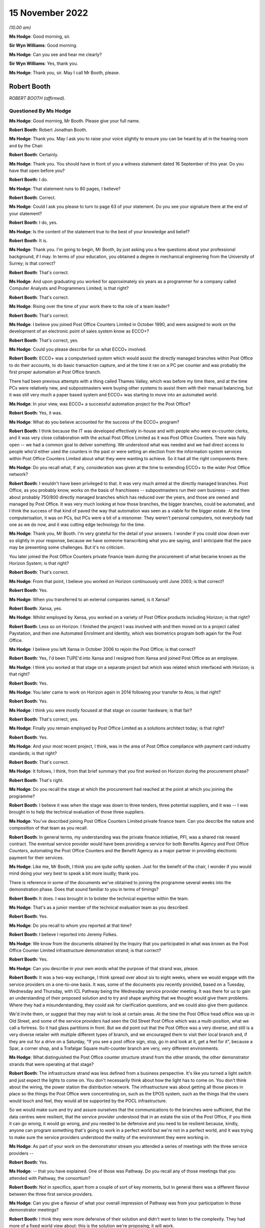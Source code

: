 .. raw:: html

   <a id="hearing-link" href="https://www.postofficehorizoninquiry.org.uk/hearings/phase-2-15-november-2022">Official hearing page</a>

15 November 2022
================

.. raw:: html

   <div id="hearing-meta">
   <iframe width="200" height="113" src="https://www.youtube-nocookie.com/embed/iR6umveO-H0?rel=0&modestbranding=1" title="Post Office Horizon IT Inquiry - Robert Booth - Day 19 AM Live Stream (15 Nov 2022)" frameborder="0" allow="picture-in-picture; web-share" allowfullscreen></iframe>
   <iframe width="200" height="113" src="https://www.youtube-nocookie.com/embed/dfcDIbX-bsQ?rel=0&modestbranding=1" title="Post Office Horizon IT Inquiry - John Meagher - Day 19 PM Live Stream (15 Nov 2022)" frameborder="0" allow="picture-in-picture; web-share" allowfullscreen></iframe>
   </div>

*(10.00 am)*

**Ms Hodge**: Good morning, sir.

**Sir Wyn Williams**: Good morning.

**Ms Hodge**: Can you see and hear me clearly?

**Sir Wyn Williams**: Yes, thank you.

**Ms Hodge**: Thank you, sir.  May I call Mr Booth, please.

Robert Booth
------------

*ROBERT BOOTH (affirmed).*

Questioned By Ms Hodge
^^^^^^^^^^^^^^^^^^^^^^

**Ms Hodge**: Good morning, Mr Booth.  Please give your full name.

**Robert Booth**: Robert Jonathan Booth.

**Ms Hodge**: Thank you.  May I ask you to raise your voice slightly to ensure you can be heard by all in the hearing room and by the Chair.

**Robert Booth**: Certainly.

**Ms Hodge**: Thank you.  You should have in front of you a witness statement dated 16 September of this year.  Do you have that open before you?

**Robert Booth**: I do.

**Ms Hodge**: That statement runs to 80 pages, I believe?

**Robert Booth**: Correct.

**Ms Hodge**: Could I ask you please to turn to page 63 of your statement.  Do you see your signature there at the end of your statement?

**Robert Booth**: I do, yes.

**Ms Hodge**: Is the content of the statement true to the best of your knowledge and belief?

**Robert Booth**: It is.

**Ms Hodge**: Thank you.  I'm going to begin, Mr Booth, by just asking you a few questions about your professional background, if I may.  In terms of your education, you obtained a degree in mechanical engineering from the University of Surrey; is that correct?

**Robert Booth**: That's correct.

**Ms Hodge**: And upon graduating you worked for approximately six years as a programmer for a company called Computer Analysts and Programmers Limited; is that right?

**Robert Booth**: That's correct.

**Ms Hodge**: Rising over the time of your work there to the role of a team leader?

**Robert Booth**: That's correct.

**Ms Hodge**: I believe you joined Post Office Counters Limited in October 1990, and were assigned to work on the development of an electronic point of sales system know as ECCO+?

**Robert Booth**: That's correct, yes.

**Ms Hodge**: Could you please describe for us what ECCO+ involved.

**Robert Booth**: ECCO+ was a computerised system which would assist the directly managed branches within Post Office to do their accounts, to do basic transaction capture, and at the time it ran on a PC per counter and was probably the first proper automation at Post Office branch.

There had been previous attempts with a thing called Thames Valley, which was before my time there, and at the time PCs were relatively new, and subpostmasters were buying other systems to assist them with their manual balancing, but it was still very much a paper based system and ECCO+ was starting to move into an automated world.

**Ms Hodge**: In your view, was ECCO+ a successful automation project for the Post Office?

**Robert Booth**: Yes, it was.

**Ms Hodge**: What do you believe accounted for the success of the ECCO+ program?

**Robert Booth**: I think because the IT was developed effectively in-house and with people who were ex-counter clerks, and it was very close collaboration with the actual Post Office Limited as it was Post Office Counters.  There was fully open -- we had a common goal to deliver something.  We understood what was needed and we had direct access to people who'd either used the counters in the past or were setting an election from the information system services within Post Office Counters Limited about what they were wanting to achieve.  So it had all the right components there.

**Ms Hodge**: Do you recall what, if any, consideration was given at the time to extending ECCO+ to the wider Post Office network?

**Robert Booth**: I wouldn't have been privileged to that.  It was very much aimed at the directly managed branches.  Post Office, as you probably know, works on the basis of franchisees -- subpostmasters run their own business -- and then about probably 750/800 directly managed branches which has reduced over the years, and those are owned and managed by Post Office.  It was very much looking at how those branches, the bigger branches, could be automated, and I think the success of that kind of paved the way that automation was seen as a viable for the bigger estate.  At the time computerisation, it was on PCs, but PCs were a bit of a misnomer.  They weren't personal computers, not everybody had one as we do now, and it was cutting edge technology for the time.

**Ms Hodge**: Thank you, Mr Booth.  I'm very grateful for the detail of your answers.  I wonder if you could slow down ever so slightly in your response, because we have someone transcribing what you are saying, and I anticipate that the pace may be presenting some challenges.  But it's no criticism.

You later joined the Post Office Counters private finance team during the procurement of what became known as the Horizon System; is that right?

**Robert Booth**: That's correct.

**Ms Hodge**: From that point, I believe you worked on Horizon continuously until June 2003; is that correct?

**Robert Booth**: Yes.

**Ms Hodge**: When you transferred to an external companies named, is it Xansa?

**Robert Booth**: Xansa, yes.

**Ms Hodge**: Whilst employed by Xansa, you worked on a variety of Post Office products including Horizon; is that right?

**Robert Booth**: Less so on Horizon.  I finished the project I was involved with and then moved on to a project called Paystation, and then one Automated Enrolment and Identity, which was biometrics program both again for the Post Office.

**Ms Hodge**: I believe you left Xansa in October 2006 to rejoin the Post Office; is that correct?

**Robert Booth**: Yes, I'd been TUPE'd into Xansa and I resigned from Xansa and joined Post Office as an employee.

**Ms Hodge**: I think you worked at that stage on a separate project but which was related which interfaced with Horizon; is that right?

**Robert Booth**: Yes.

**Ms Hodge**: You later came to work on Horizon again in 2014 following your transfer to Atos; is that right?

**Robert Booth**: Yes.

**Ms Hodge**: I think you were mostly focused at that stage on counter hardware; is that fair?

**Robert Booth**: That's correct, yes.

**Ms Hodge**: Finally you remain employed by Post Office Limited as a solutions architect today; is that right?

**Robert Booth**: Yes.

**Ms Hodge**: And your most recent project, I think, was in the area of Post Office compliance with payment card industry standards; is that right?

**Robert Booth**: That's correct.

**Ms Hodge**: It follows, I think, from that brief summary that you first worked on Horizon during the procurement phase?

**Robert Booth**: That's right.

**Ms Hodge**: Do you recall the stage at which the procurement had reached at the point at which you joining the programme?

**Robert Booth**: I believe it was when the stage was down to three tenders, three potential suppliers, and it was -- I was brought in to help the technical evaluation of those three suppliers.

**Ms Hodge**: You've described joining Post Office Counters Limited private finance team.  Can you describe the nature and composition of that team as you recall.

**Robert Booth**: In general terms, my understanding was the private finance initiative, PFI, was a shared risk reward contract.  The eventual service provider would have been providing a service for both Benefits Agency and Post Office Counters, automating the Post Office Counters and the Benefit Agency as a major partner in providing electronic payment for their services.

**Ms Hodge**: Like me, Mr Booth, I think you are quite softly spoken. Just for the benefit of the chair, I wonder if you would mind doing your very best to speak a bit more loudly; thank you.

There is reference in some of the documents we've obtained to joining the programme several weeks into the demonstration phase.  Does that sound familiar to you in terms of timings?

**Robert Booth**: It does.  I was brought in to bolster the technical expertise within the team.

**Ms Hodge**: That's as a junior member of the technical evaluation team as you described.

**Robert Booth**: Yes.

**Ms Hodge**: Do you recall to whom you reported at that time?

**Robert Booth**: I believe I reported into Jeremy Folkes.

**Ms Hodge**: We know from the documents obtained by the Inquiry that you participated in what was known as the Post Office Counter Limited infrastructure demonstration strand; is that correct?

**Robert Booth**: Yes.

**Ms Hodge**: Can you describe in your own words what the purpose of that strand was, please.

**Robert Booth**: It was a two-way exchange, I think spread over about six to eight weeks, where we would engage with the service providers on a one-to-one basis.  It was, some of the documents you recently provided, based on a Tuesday, Wednesday and Thursday, with ICL Pathway being the Wednesday service provider meeting.  It was there for us to gain an understanding of their proposed solution and to try and shape anything that we thought would give them problems.  Where they had a misunderstanding, they could ask for clarification questions, and we could also give them guidance.

We'd invite them, or suggest that they may wish to look at certain areas.  At the time the Post Office head office was up in Old Street, and some of the service providers had seen the Old Street Post Office which was a multi-position, what we call a fortress.  So it had glass partitions in front.  But we did point out that the Post Office was a very diverse, and still is a very diverse retailer with multiple different types of branch, and we encouraged them to visit their local branch and, if they are out for a drive on a Saturday, "If you see a post office sign, stop, go in and look at it, get a feel for it", because a Spar, a corner shop, and a Trafalgar Square multi-counter branch are very, very different environments.

**Ms Hodge**: What distinguished the Post Office counter structure strand from the other strands, the other demonstrator strands that were operating at that stage?

**Robert Booth**: The infrastructure strand was less defined from a business perspective.  It's like you turned a light switch and just expect the lights to come on.  You don't necessarily think about how the light has to come on. You don't think about the wiring, the power station the distribution network.  The infrastructure was about getting all those pieces in place so the things the Post Office were concentrating on, such as the EPOS system, such as the things that the users would touch and feel, they would all be supported by the POCL infrastructure.

So we would make sure and try and assure ourselves that the communications to the branches were sufficient, that the data centres were resilient, that the service provider understood that in an estate the size of the Post Office, if you think it can go wrong, it would go wrong, and you needed to be defensive and you need to be resilient because, kindly, anyone can program something that's going to work in a perfect world but we're not in a perfect world, and it was trying to make sure the service providers understood the reality of the environment they were working in.

**Ms Hodge**: As part of your work on the demonstrator stream you attended a series of meetings with the three service providers --

**Robert Booth**: Yes.

**Ms Hodge**: -- that you have explained.  One of those was Pathway. Do you recall any of those meetings that you attended with Pathway, the consortium?

**Robert Booth**: Not in specifics, apart from a couple of sort of key moments, but in general there was a different flavour between the three first service providers.

**Ms Hodge**: Can you give a flavour of what your overall impression of Pathway was from your participation in those demonstrator meetings?

**Robert Booth**: I think they were more defensive of their solution and didn't want to listen to the complexity.  They had more of a fixed world view about: this is the solution we're proposing; it will work.

The other providers were more structured and more amenable to listening and to understanding why we were trying to say, "Have you thought about", because ultimately the service provider solution was their solution.  We were not designing it, we were not going to be responsible for it; it was the service provider's call about how they did things.  All we could do is try and highlight was that walking over glass in bare feet wouldn't be a good idea; "Maybe you should get some flip flops.  Have you thought about it", and trying to highlight those kind of things to them.

We did have one meeting where the owner chief -- I think probably the owner of Escher who were providing a key component came in.  He was much more technically aware of the system, it being was his underlying software that was being used.  His view was much more that technology could solve it if you threw more technology at it.  The ICL Pathway people were more aware of the business implications, building a solution to a price.

**Ms Hodge**: You have referred just now to a meeting attended by a representative of Escher.  We have a number of written reports which were produced into the various meetings which you attended with representatives of the consortium.  Before we go to that specific report, do you recall whether you personally contributed to the information and findings contained in the written reports which have recently been provided to you?

**Robert Booth**: Yes.  So the format of the meeting would be on the day we would have -- we would notify the service provider the preceding week about the topics for the next week, thus giving them time to prepare material at everything else they needed.

We would attend the meeting, and that evening the notes I'd taken, notes that Jeremy who I was working with had taken, we'd collate.  That would be over a dial-up modem exchange of emails.  It wasn't connected as it is now; we didn't have Teams or things.  Then on Friday those would be finalised into the form that was provided to me last week.

**Ms Hodge**: Thank you.  I wonder if we could just pull up one of those reports for now.  It's `WITN05970107 <https://www.postofficehorizoninquiry.org.uk/evidence/witn05970107-pocl-infrastructure-demo-meeting-report>`_.  This is a written report of the infrastructure meeting held on 8 November 1995.  We can see under the heading Attendees, as you say, this one was attended by you and Jeremy Folkes on behalf of the Benefits Agency Post Office Counter programme, and in the right-hand column we see a number of representatives of the supplier identified, some I believe from Pathway, such as Martin Johnston; is that right?

**Robert Booth**: Yes.

**Ms Hodge**: As well as An Post and finally Mike Murphy from Escher?

**Robert Booth**: That's correct.

**Ms Hodge**: This is a record of the meeting to which you've just referred a short time ago; is that right?

**Robert Booth**: Yes.

**Ms Hodge**: The purpose of this meeting we can see under the heading there was to focus on the technical aspects of Riposte; do you recall that?

**Robert Booth**: Yes.

**Ms Hodge**: There's one specific entry against your name which I hope you might be able to assist us in clarifying.  If we can go to the bottom, please, of page 1, the final bullet point, there's a heading Compatibility with TCDs. What are TCDs?

**Robert Booth**: Fortunately that's one of the things I can remember. TCD is a telecash dispenser.  These were post offices moving away from the fortress, so didn't have glass, but have an open-plan desk like the one I'm sitting at today with a computer and, because benefits could be several hundred pounds, it would not be safe to have hundreds of pounds sitting in an open drawer beside you.  So a telecash dispenser effectively is a steel safe box that was connected to the computer, and you could get it to dispense cash and it could also accept cash, so effectively a secure drop box and ATM-ish to dispense notes so that the money was held secure in an open form.

**Ms Hodge**: We can see that entry read:

"No requirement at present."

Does that reflect, in effect, the absence of a detailed requirement from the sponsors for --

**Robert Booth**: That was because the use of TCDs was where Post Office were moving to open plan.  That was very much an experiment to see how the format would work.  It would need more space.  It had other constraints about accepting mails because, if you give me a lot of parcels and I'm sitting here, where do I put all the mail?  If I have to get up and put it in a secure place, which I need to because obviously we don't want another customer taking your package, that means that I need to have secure storage around me.

For that reason the open-plan concept was tried, it had some problems, and it did not at that time look like it was going to go forward.  Therefore, there was no requirement for it.

If we needed to move to an open-plan format, we would have introduced it under exchange control.

**Ms Hodge**: We can see the final sentence reads:

"Bob to brief JM prior to next week on requirement implications such as cash holding replenishment and ownership within the office."

Who was JM?

**Robert Booth**: John Meagher.

**Ms Hodge**: Thank you.  What did you understand the nature of his involvement to be at this stage in the process?

**Robert Booth**: At that stage, I believe he was the programme or project -- I don't know quite the name given but, effectively, he was one up from Jeremy.  So I've been fortunate to have umbrella managers that have allowed me to get on with the job and I haven't been involved too much with the politics infrastructure set up above me. So I'm a bit hazy on that but ...

**Ms Hodge**: So far as you are aware, the sort of reporting line was you to Jeremy Folkes and Jeremy Folkes to John Meagher; is that correct?

**Robert Booth**: That's correct.

**Ms Hodge**: We can see from the report that Mike Murphy joined the meeting late to discuss the role of the EPOS -- sorry, the Riposte product, and that's at page 2, please.  If we can scroll down, please.

Point number 3, it appears from the report of this meeting Mr Murphy expressed some fairly critical views about Pathway's understanding of their own proposed solution.  Is that a fair characterisation?

**Robert Booth**: My recollection of Mike was that he was a fairly assured person, as you expect an owner of a company to be, very wed to his product to Riposte and how it should be used, with firm views about how it should be being used, and I don't think that at the meeting we got the impression that the ICL Pathway and Escher way were necessarily aligned.

**Ms Hodge**: We can see that, please, if we scroll down to page 5. There's a second bullet point it reads:

"When queried about sizing model Pathway had agreed to produce paper.  When this was mentioned later in day with Escher present, the Mike Murphy response to Pathway co-members was 'How can you do that, Pathway haven't got a clue how it works.'"

We then see the comment:

"Lack of demonstrable thought processes."

Did that reflect your views?

**Robert Booth**: It did.  That would be reflecting the disjoint of philosophies between the two companies that we saw.

**Ms Hodge**: We see at the fourth bullet point a comment to the effect that there was lack of cohesion between the people at the meeting, which I understand to mean between the various representatives of the consortium; so Riposte and Pathway:

As a result of which:

"[there] must best doubt over ability to manage project if this interface to their customer is so weak."

Were you concerned at this stage about Pathway's ability to manage the project?

**Robert Booth**: I think this reflects a concern and a benefit.  The concern was that you should have -- if you're presenting to the customer, you would have a pre-meeting, you would agree the company line and you'd toe it.  You'd make a decision whether you agreed with it or not, that is the decision, that is what you are going to tell the customer -- in a bid phase especially.

The benefit was seeing some of these divisions actually exposed more about the solution than we'd otherwise be able to obtain, because it wasn't so polished.  We actually -- "What do you mean by that" kind of question, and get a little bit under the skin, which we had been denied at the time.

**Ms Hodge**: A further issue identified there at the 5th bullet point was a general problem in relation to documentation; do you recall that?

**Robert Booth**: It was very difficult to get documents out of ICL Pathway.  It was also one of the -- if I look back on the other strand, I think that their production of documents was better.  I don't have notes from their meetings to correlate -- corroborate that, but I do believe that the level of engagement was more professional at a technical level with Cardlink and IBM than it was with Pathway.  It was much more ad hoc and not always convinced that they knew what they were saying.

**Ms Hodge**: To what extent were the concerns articulated in this meeting about Pathway's ability to deliver the solution resolved effectively by the time the contract was awarded?

**Robert Booth**: This was very much about a discovery.  This wasn't trying to ascertain their delivery as such.  This was very much how they are going to deliver the solution; what is the solution they are going to deliver.  The disjointed nature was the concern, but we weren't focused, or I at least was not focused on the actual delivery of it, and whether they had the correct governance and procedures in place.  Does that answer the question?

**Ms Hodge**: I think up to a point.  It may be that we will come to the assessment phase a little bit later.  But, so far as these demonstrator meetings were concerned, you attended a the further meeting, I believe on 22 November, so several weeks later.  We have a report of that meeting at WITN05970141.

So the same attendees on behalf of Benefits Agency and Post Office Counters.  We have some new names under the supplier heading.  Martin Bennett, do you recall his role?

**Robert Booth**: Martin, I think, was a member of the management team within Fujitsu.  As it says here, he was the risk manager, and at the time risks were one of the very few leads we had to get information out of Pathway.

**Ms Hodge**: We can see that the purpose of this meeting was to focus on system management, Riposte papers and TMS sizing and scalability.  Dealing with the first of those, what was meant by system management, please?

**Robert Booth**: Both within a data centre and a distributed estate, you have computers as we have in this room.  System management is about: how do you update those computers; how do you keep them current?  So, if we need to put a new version of software or update the operating system, update the anti-virus, how do we do that?

So systems management is about how you manage your system, how you push out updates, and how you discover what is on a computer so that you know what your estate consists of.  It also applies to your data centre elements as well.

**Ms Hodge**: Would that extend, for example, to dealing with faults and defects that might be detected during the course of live operation, for example?

**Robert Booth**: Answer to that in two parts: yes and no.  It wouldn't actually be the resolution and necessarily the identification of such faults, but it would be the means by which you could gather evidence to investigate a fault, and it would be the means by which you distributed a fix to remedy a fault.

**Ms Hodge**: Thank you.  The reference to TMS sizing and scalability, can you explain that, please.

**Robert Booth**: TMS, I believe, stands for transaction management system.  It was a central component within the ICL Pathway solution and, where you have at the time around 40,000 counters talking into a data centre, even today that's a large number.  Back then it was a very large number.  The Riposte product we had seen had been used in An Post, which is a much smaller Irish Post Office than the UK Post Office, and therefore we were saying, "Well, how will it work?  Have you got enough horsepower to drive the system?  Will it be performant?  Will you come across problems where a day's job takes 25 hours", and, you know, you just can behind and never catch up.

So this was looking at how big TMS would be and, if it had problems, how would you scale it up, how would you make it bigger so that it coped with additional load, because one of the other things you can look at in a system is you can start a system small and, as you add counters, you can grow it out.  So we were trying to understand what ICL Pathway's approach was to making sure their central system was up to the job.

**Ms Hodge**: Thank you.  We can see, if we please scroll down to page 5 -- could we just scroll a little bit further down, please.  Sorry a little bit further, please.

Thank you.  So the final bullet point there above section 4, it reads:

"Updated document.  Pulling teeth on performance and scalability issues that are going on behind the scenes."

Does this reflect your ongoing concerns at this stage about the success of your efforts to extract information from Pathway about its solution?

**Robert Booth**: There was an impression that they were aware of the need to make sure that it was scalable, but they were not forthcoming in any evidence that they were actually -- what they were doing to address the concerns, and that's why we then start using the risk lever to elicit, "What are you actually doing about things", rather than having a verbal statement in a meeting.

**Ms Hodge**: Returning to the question of the assessment phase, we know that the demonstrator stream of the procurement process which we've just discussed was followed by what's known as an evaluation or an assessment phase -- I think the terminology's used interchangeably -- in which the three shortlisted service providers were scored according to a number of factors, some of which related to financial and contractual aspects of their offering, and others relating to the quality of the technical solutions.  Is that your recollection?

**Robert Booth**: My understanding was there were several streams -- I don't know how many -- of which technical was just one.

**Ms Hodge**: What was the nature of your involvement in the assessment phase of the procurement process?

**Robert Booth**: I participated in the scoring of the suppliers.  So the way that it was done for my strand at least was that the ITT2 -- I can't remember -- SRR, that's statement of -- there was an ITT2.  I can't remember the proper name for it.

**Ms Hodge**: The Invitation to Tender?

**Robert Booth**: Yes, but there was a follow-up to that.  There was a revised one from the dialogue that had been had with the service providers, which was one they actually were contracting against.  So the initial one effectively had been refined and then, as part of this second one -- this was going through the evaluation phase -- there was set criteria saying: how are they going to demonstrate X, Y and Z, with measures against them such it was a qualifiable and repeatable process.  So it wasn't based on feel, it was something which if questioned we could justify and say, "We gave that a 2 because over here it says they are doing this and that.  We gave that one a 5 because they are doing this and that, and they are doing this and this."  So we could have relative scoring of the providers.

**Ms Hodge**: Do you recall how Pathway performed during the assessment stage relative to the other two service providers?

**Robert Booth**: I'm sorry, I don't know.

**Ms Hodge**: Moving on to another topic, if I can, please, you remained working on the BA Post Office Counter Limited programme upon award of the contract to ICL Pathway; is that correct?

**Robert Booth**: Yes, it is.

**Ms Hodge**: Who was responsible for your line management during that phase of the programme?

**Robert Booth**: I can't recall if John Meagher was around then. Probably he still was, but at that time it may have been a guy called Colin Standring.  There were several project managers and also, over the course of that period, several consultancies that came in with various sort of the management structures.  I'm afraid I can't recall on that timeline.

**Ms Hodge**: In your statement you have identified two principal aspects to your role during the design and development phase of the programme.  The first you've described as refining the sponsor's requirements; is that right?

**Robert Booth**: Yes, it is.

**Ms Hodge**: We know that a process of defining those requirements took place during the procurement phase.  What did this process of refinement entail?

**Robert Booth**: It was one of clarification and almost compromise.  If you have a requirement to do something, you may have phrased it in a way that leads to a certain solution, but there may be an alternate solution that has the same outcome and, if that is easier for the service provider to provide and the outcome is the same, you can adjust your requirement wording such that the outcome is the same even though it's arrived at by a slightly different method.

So it was a win-win for us.  We would have a service provider that had something that fitted their solution better, but we would still have the outcome that we required fulfilled.

**Ms Hodge**: Earlier in your evidence, when we were discussing your involvement in the ECCO+ automation project, you described that that project involved a great deal of input from those working at the counter, as I understand it.  How did that contrast with the approach adopted here in relation to the Horizon IT System?

**Robert Booth**: The Post Office people that were interfacing with ICL Pathway, several of those were ex-counter.  So the experience, the real-world experience was there.  They were generally from the directly managed branches, but ultimately the Post Office had the same accounting requirements across all its branches.

So the expertise was available to ICL Pathway. How they used it changed.  There was a rapid-application approach at one stage where colleagues in my office would effectively disappear for the day and sit down with ICL Pathway to try and come up with mutually beneficial outcomes, which met both the business requirements and fitted in with the ICL Pathway solution.

**Ms Hodge**: In terms of the rapid-application technique to which you have just referred, to which component of the Horizon product did that initiative relate?

**Robert Booth**: I believe it was primarily EPOS but that was, as I say, though we shared an office, it was very much a separate strand within the office.

**Ms Hodge**: That is to say, the development of EPOS was a separate strand?

**Robert Booth**: Yes.

**Ms Hodge**: What was the focus?  What was the particular focus of your strand, please?

**Robert Booth**: It was still on the infrastructure primarily, then moving on to how it would interface with the Benefits Agency, who were developing their own back-end systems, so it was how system to system would work.  The counter behaviour was effectively a given.  You have a given token, it has to go off and be verified, and you pay money.  That's sort of relatively straightforward and constrained.

It's getting those transactions into the data centre and then interfacing off to the Benefits Agency where they were, I think, trying to consolidate 17 systems into one, to give a single-payment view, and it was looking at how that interface would work with the Benefits Agency.

**Ms Hodge**: I described requirements refinement as one aspect of the role you have identified in your witness statement.  The second aspect of your role that you've described is as implementation to deploy -- these are your words -- deploy the first generation of Horizon.  What do you mean by the term "implementation"?

**Robert Booth**: It was how -- we had Fujitsu -- ICL Pathway at the time responsible for the in-branch installation, the training, and we had other teams that were looking after that, and it was looking at how the roll-out and the POCL infrastructure would support that roll-out, how we'd get computers into the branch, and making sure that, though a separate team was looking at the training, was looking at the branch fit-outs, et cetera, that the technology sitting behind that would function.

**Ms Hodge**: During the design and development phase, you have explained you worked both on the front end and the back end of the system; is that correct?

**Robert Booth**: Yes.

**Ms Hodge**: I wonder if we could, please, just briefly bring up your statement as we can see quite a helpful description of that at paragraph 28.

So in terms of front-end design, you explain that you were mostly involved with the magnetic card acceptance and client interface for the Post Office Card Account.  I think we also know that as the benefits payment card; is that correct?

**Robert Booth**: Yes, it is.

**Ms Hodge**: A little further down in relation to back end interfaces you say:

"I also worked on back-end interfaces to the clients to deliver transactions to them and get authorisation verdicts from them, and fed into the reconciliation of the counter view and the client view. The back office was responsible for invoicing ... settlement and ... and remmuneration ..."

So far as the back-end interface of Post Office Counters was concerned, this was known as transaction information processing; is that correct?

**Robert Booth**: Yes.

**Ms Hodge**: Please can you describe in a little further detail the work that you carried out in relation to TIP, please.

**Robert Booth**: When a transaction is undertaken at a branch counter, it's captured and fed back to the data centre.  There was then a harvesting process that would collect that day's transactions and send them off to the TIP process for distribution on to the automated payment client at that time.  That may have been actually using HAPS, the host automated payment system.

I'm not quite sure of the split because now things have kind of merged, so I'm a bit hazy on that, I'm afraid.

But the work was basically to try and make sure that what came in went out.  So, if I did ten transactions at the front end, we deliver ten transactions at the back end.

**Ms Hodge**: So essentially ensuring that what was carried out at the front end could be reconciled with the back end?

**Robert Booth**: Yes.

**Ms Hodge**: You have explained in your statement that, in order to carry out the functions you have described, that is to say requirements, refinement and overseeing implementation, you worked from the Fujitsu site in Feltham; is that correct?

**Robert Booth**: That's correct, yes.

**Ms Hodge**: Were any conditions or limitations placed on your right of access to or your ability to share information which you obtained during your time working there?

**Robert Booth**: Feltham, I think the best way to describe it, was divided into sort of four areas.  There was the common area which was the canteen, et cetera, which facilities you could access.  There were -- there was then, as you came in, on the right-hand side, there was the BA POCL office to which we had access, but Fujitsu staff did not, and the rest of the building was Fujitsu staff only.  So we did not have access to the rest of the building and, if we wanted to go and see somebody, we'd have to phone them and they'd meet us at the door and buzz us through and escort us out.

There were different arrangements, I believe, set up for the testers, that they had what was known as Chinese walls set up, such that we had Post Office staff doing testing, but they did it on the basis that what they found out there was not necessarily shared.  Now that's my recollection which may be incorrect.

**Ms Hodge**: What did you understand the rationale for that to be?

**Robert Booth**: It was so that Pathway had access -- because testers again had Post Office Counters experience so that Pathway would have access to that experience.  They would be able to get input about what was wrong with the system quicker and in a non-contractual manner, such that they wouldn't be afraid of hiding -- of exposing shortcomings.  So it was a much more open way of working.

**Ms Hodge**: But your understanding is that any information which they gleaned about the system during the testing phase they were not entitled to share with their employer?

**Robert Booth**: That's my recollection.  As I say, it may be an error but that's how I remember it.

**Ms Hodge**: You have described in your statement attending regular face-to-face meetings with staff employed by ICL Pathway, I think primarily to discuss and review technical documentation; is that correct?

**Robert Booth**: Not just technical documents because, being at the site, I was also used as what was called a document champion. So my name would appear on lots of documents on which I'm not subject-matter expert.  But having a physical presence would mean that I would be effectively be the face of the Post Office for that document and engage with ICL Pathway on it.  So I would review the document, not necessarily from a specialist point of view, but then seek specialist input.

**Ms Hodge**: How would you characterise the behaviour and conduct of ICL Pathway staff during these meetings?

**Robert Booth**: I think professional would be the best term, not necessarily overly collaborative.  I would suggest that throughout the process they were more commercially aware.  But again you must realise they weren't a charity, they weren't going to do this for nothing.  But everything was costed and considered.  It wasn't like some of the other suppliers I have worked with, which is more collaborative and more interested in getting the right solution.

**Ms Hodge**: Were you concerned that ICL Pathway were not particularly interested in getting the right solution?

**Robert Booth**: Their world view was that their solution was the right one, and it was difficult to move them from that world view.

**Ms Hodge**: One of the challenges you have identified in your statement relates to ICL Pathway's refusal to grant access to its low-level designs and code; is that right?

**Robert Booth**: That is correct.

**Ms Hodge**: What effect did this have on your ability to assure the quality of the product that was being produced and the effective implementation of Post Office Counters' requirements?

**Robert Booth**: It hindered it greatly.  We could get -- we could only assure high-level documents which were shared.  They were not always initially of the best quality.  That did improve.  I think that depending on where you look in the continuum of time, at the early stage it was very difficult.  The threat of the risk registered for the evaluation pre-tender did elicit documents from them and things, as I understood why, were less hampered about sharing information.  It did get better.  So we did get high level but we never actually got under the cover.

**Ms Hodge**: What, if any, efforts did you make to obtain documents or to glean information informally through your working on site and your access to ICL Pathway staff?

**Robert Booth**: There were corridor conversations.  There was, at a working level, a better relationship than when "management was present", whether that be physically present or with a management hat on.  So the people generally were there trying to help and trying to assist.  They were constrained by the ways of working that I believe was probably imposed from top down.

**Ms Hodge**: What were you able to glean in your more informal interactions with ICL Pathway staff about issues that they were experiencing in development?

**Robert Booth**: I think we were aware they had issues but the depth of the issue was never revealed.  I mean, there was nothing that said that there was anything fundamentally wrong, and it was always being looked upon as, in my understanding at the time, probably still is, that in any development project you're going to have issues, you're not going to get it right first time, you'll be correcting it and improving it continuously.  I don't think we understood how far behind where we were expecting them to be they were.

**Ms Hodge**: When you say you had an awareness of issues, are you able to be more specific as to what they related?

**Robert Booth**: It was just in passing; there was nothing in particular that I can recall, I'm afraid.

**Ms Hodge**: I wonder if we could please turn to page 39 of your statement, paragraph 134.  I'd just like to clarify, if I may, a comment there.  This paragraph reads -- do you have that before you, paragraph 134:

"It is worth noting that ICL Pathway did draw boundaries that were not to be crossed in terms of access to lower level designs and correlation of unit/system tests to design to confirm all paths had been considered and tested."

We've addressed the first part already, so the question of your access to low-level designs.  Can you explain, please, what you mean in the second part of that sentence to the correlation of tests to designs, please.

**Robert Booth**: In a software life-cycle, you will generally have designers setting out the shape and direction of where they want the coding to go.  You'll then have the programmers taking that design and working down to a lower level and actually implementing it, and then doing unit testing to say what they've implemented meets the design and, generally, previously on previous projects, you get how many tests were run, how many tests passed first time, and from that you can get a judge of not just the quality of the code but how close to the design it is, and you then expect a quality-assurance function to come in and to check-step it, to make sure that Bob's view of -- that he's coded what's been asked and it's 95 per cent of the test passed first time is correct, and you get that quality assurance, and you would then be able to say, "Oh, Bob isn't as good at coding as Fred is, so we need to do some mentoring", and be able to look at those areas, or it may actually highlight that designs are not clear enough and the programmers need more guidance.

It may highlight a lack of testing environment, or a lack of supporting test material to adequately test the units and, as things from units move up and get integrated with other units, it may well be that you find that all the wheels are perfectly round, but they are the wrong size for the car, and that then highlights a different problem.  We didn't get any of these metrics, so we couldn't see how well the software life-cycle was being adhered to and how good or bad it was.

**Ms Hodge**: What did you consider to be the reason for why you couldn't obtain that level of insight?

**Robert Booth**: I think there were probably two factors.  The first factor was, "It's contractual.  Go away.  This is the boundary, you shall not cross it."  Actually it's probably -- the next words were, "Why are you interested?  We're the professionals here.  Leave us and let us get on with it.  Every time you ask us a question, you are diverting us from actually doing the work.  So, if we keep answering your questions, we'll never get anything done", and that was played out quite a lot.

I think that, from some of the things that I've gleaned more recently, they probably didn't have that material to hand.

**Ms Hodge**: A further problem which you have identified in your statement relates to Post Office Counters' visibility of the nature and extent of defects that were being identified in the system during the testing process; is that right?

**Robert Booth**: Yes.

**Ms Hodge**: If we could just scroll up, please, to paragraph 132 you said there:

"It should also be noted that ICL Pathway development was behind closed doors, and only outstanding defects that were present would be declared to Post Office Counters Limited when its User Testing began."

Can you explain that in a little more detail, please.

**Robert Booth**: It kind of follows on from what I was saying that, if it took them ten goes to get a bit of code right to add up two numbers, we wouldn't see that.  We'd only see that the numbers were adding up correctly now.

When user testing began, that was our testers in Post Office uniforms, so where they could share the information they found, actually testing the system and testing it from the user perspective.

I think I mention elsewhere that that means that we couldn't test some of the technical break points, and failure conditions in particular, which require programmer intervention.  So by that, if I send a message and I don't get a response, I need to do something.  From a user perspective, I can pull that wire to stop that message, but I don't know if I've pulled out that wire before it's been sent, so has it reached the end and I haven't got the reply, or did the request never get there, because, if the request never got there, the person I'm talking to doesn't know about it, so they've done nothing.

If I've asked -- let's say I've asked you for £100 and you have got that request and you set back "yes", if I don't get back your "yes", well, I won't pay that £100, but you will have affected the account by £100. So those kind of technical tests and failure conditions would need Fujitsu intervention to force them, because the user couldn't actually repeatedly do these kind of tests, they couldn't force the failure conditions in a repeatable manner, and they couldn't force all of the failure conditions you would expect a unit test to do, because a system talking back to us may have 50 or 60 return codes that it can return which have different behaviours at the counter depending on what they say.

We would need a system, an emulator, to give those return codes back, and we would be dependent upon Pathway to write that emulator, provide that emulation so the behaviour at the front end could be confirmed as correct.

**Ms Hodge**: If I understood you correctly, the technical tests and failure conditions you have described, these are processes that would be implemented by ICL Pathway prior to the user acceptance testing; is that correct?

**Robert Booth**: That's correct, yes.

**Ms Hodge**: What exactly was the principal purpose of the user acceptance testing, please?

**Robert Booth**: The user acceptance testing was effectively what an end user would typically experience.  So can they sell a stamp?  Does it appear with the right price?  Does it -- do all the stamps in the basket add up?  Do they go to the right place in the cash account?  When I'm doing an online transaction, when I'm presented with a magnetic card, does it recognise that, yes, we support that card, it is a Herts County Council card, that should have Herts County Council on the receipt.  It should allow you to pay up to £1,000.  Are all those elements correct and working?

So really it's very much the end-user experience, with some failures, and where emulators and simulators are available, with not always a proved verdict coming back from a request -- I'm asking you for £100 but I don't have it, you will send back a decline.  So certain behaviours, you can emulate, but it wouldn't give all of the failure conditions.  It wouldn't allow us to check that the defensive programming that needs to be in place in any system was in place.

**Ms Hodge**: It's right, is it not, user acceptance testing didn't represent the end of the testing process so far as Horizon was concerned?  There was further testing of the system that we know as model office and end-to-end testing.

**Robert Booth**: So model office testing is actually -- the model office is actually several offices.  They are real offices, they are live offices, they're not test offices.  They are there to prove that tested software has been promoted into the live environment correctly and it works correctly when it's in that live environment.

If we look at things as we did later with banking we can test against the simulator and we can test that a £50 withdrawal will work or won't work.  But, when we can then connect it up to the real bank and we get back a balance enquiry, that is making sure that the systems work end to end, but the model office is a real branch, it does real transactions, it affects real accounts.  It is not there to test.  So before it goes into model office we have high confidence that it will work properly.

**Ms Hodge**: Did you have that confidence in the system prior to its entry into model office and end to end?

**Robert Booth**: We're between a rock and a hard place, I think.  We had exhausted the testing evidence we could get from Pathway.  We had done user-acceptance testing which proved that generally it would work correctly.  We had no highs.  So for acceptance we would have three categories of fault.

We have a high fault.  That's catastrophic, you can't go live with it.  Fundamental flaw, no way it's going out the door.

You would have medium-severity faults.  These are ones that are significant but would have an acceptable work around.  It may mean you have to do something in addition, do something differently, follow a procedure to make sure that things work, but generally the work-around would be acceptable.  There would not be more than, I think, ten of these because ultimately a work-around is not natural behaviour, and we couldn't rely on people doing work-arounds.  We couldn't rely on system work-around because they weren't always human ones.

Then we would have low ones where we may not have receipts lined up correctly.  So the text may be a bit wobbly -- cosmetic effectively.  Again you wouldn't want too many of those because, at the end of the day, it's a professional system.  It's customer and facing real people and, if you have got typing errors and spelling errors in a product, you would start to wonder if what was underneath it was right.

So those would be the categorisations, and model office would be: it has no highs, it has -- and it may have some mediums, and they would then try and execute the scenario to cause that failure and then implement the work-around, confirm that it works in the real world because, again, we've done it in a testing environment, we need to make sure that it translates to the real world, to the live world.  From that the end-to-endness would happen because that model office real-life branch has gone from its counter, through the live data centre to the live account, live client, and we've got an end-to-end balance, and we can check that the invoice we give to that client at the end of the day matches what we've done at the counter, so it gives us our end to end.

**Ms Hodge**: What you described just now as an acceptance process, I don't understand you to be referring to acceptance of the system as a whole.  Is it right that what you're referring to here is the acceptance of a particular release or a component?

**Robert Booth**: Yes.

**Ms Hodge**: Prior to its entry into model office and end-to-end testing; is that correct?

**Robert Booth**: Yes.

**Ms Hodge**: Now, when you say at paragraph 132 that ICL Pathway's development was behind closed doors, I don't understand you to mean that you had no awareness of technical issues; is that right?

**Robert Booth**: We only knew what we were told.  We did not see, as I, say, the unit tests.  We didn't see how many attempts they'd taken to get through a test.  The development was effectively done elsewhere, and we didn't see that development.  We saw the outcome of that development.

**Ms Hodge**: You did see some quite serious issues arising during model office and end-to-end testing; is that right?

**Robert Booth**: I can't recall whether they were seen in model office or whether we had -- I think you are now referring to acceptance instance?

**Ms Hodge**: No, forgive me.  I'm referring to the model office and end-to-end testing of in particular the EPOS component in late 1998.  So we're looking at the sort of period of November to December 1998.

**Robert Booth**: I can't recall any specifics, I'm afraid, sorry.

**Ms Hodge**: I wonder please if we could bring up the document `WITN05970122 <https://www.postofficehorizoninquiry.org.uk/evidence/witn05970122-horizon-programme-contingency-options-eposs-feed-10>`_, please.  I believe you've been shown a copy of this report; is that correct?

**Robert Booth**: I've been shown many documents.  That may well have been one of them, yes.

**Ms Hodge**: This report is entitled Contingency Options for the Non-availability of EPOS feed to TIP.  We established a little earlier that you had some involvement in TIP, the transaction information processing, in the design and development phase, and you are recorded here as one of the authors of this report.  It's dated 12 January 1999, version 1.0.  Do you have any recollection of this report?

**Robert Booth**: Not at the time of writing, no.

**Ms Hodge**: If we could scroll down, please, to the second page, under the main heading of Background, this is paragraph 2, if we go a little further, paragraph 2.1.2 it reads:

"During the Model Office and end-to-end test phases with the ICL Pathway Horizon solution, significant problems have been experienced in using the data stream provided by ICL Pathway.  It is believed that ICL Pathway may not be able to fix these problems within the necessary timescales to enable the full data feed to TIP to be proven without causing a severe impact on the New Release 2 timescales."

Does that assist your recollection at all?

**Robert Booth**: I'm afraid it doesn't, no.

**Ms Hodge**: As the author of this report, this must have been an issue of which you were aware at the time; would you accept that?

**Robert Booth**: Yes.

**Ms Hodge**: If we go a little further, please, to paragraph 2.2.1, which may be over the page.  Yes, thank you.  This provides a summary of the errors that were being experienced.  They included an inability to make files available to TIP, there being no balanced cash accounts in the first phases of testing; the fact that files contained wrongly dated transactions; incorrect versions of reference data; spurious outlets not known to RDP or TIP.

Can you explain what RDP means?

**Robert Booth**: I believe that would have been the personal reference data system.  So that would be providing information saying, "We've got these branches and this is the address to put on the receipt", et cetera.

**Ms Hodge**: And also:

"Files containing transactions that cannot be performed according to the submitted reference data and business rules causing TIP to abnormally end (abend) processing."

What's meant by "abend", please?

**Robert Booth**: Abend is just the shorthand for abnormal end.

**Ms Hodge**: "Final file resubmission taking several days and then being rejected as the handcrafted fixes invalidate the file integrity totals."

So a number of fairly serious concerns; would you agree --

**Robert Booth**: Yes.

**Ms Hodge**: -- about the accuracy of the accounting data being harvested and transferred to TIP?

**Robert Booth**: Yes.

**Ms Hodge**: At paragraph 2.2.2 we can see reference to the problems being experienced appearing to occur across the board, and not being confined to one or two specific areas. It's noted that this means that it's not just a single area where there's a deficiency that's in need of attention but several.  In terms of the source of the problems, you appear to have concluded at paragraph 2.2.3 that the problems were wholly within the ICL Pathway domain at that stage.  Again do you have in recollection at all --

**Robert Booth**: No, I'm effectively reading this for the first time, if you know what I mean.  I have no recollection of actual events at the time.

**Ms Hodge**: Presumably what you're saying in effect is you simply don't recall any of these matters?

**Robert Booth**: No, I don't, I'm afraid.

**Ms Hodge**: Does that explain why they don't feature at all in your 63-page witness statement?

**Robert Booth**: Yes.

**Ms Hodge**: Sir, that might be a convenient time for us to take a short break this morning?

**Sir Wyn Williams**: Yes, that's fine.  What time shall we recommence.

**Ms Hodge**: Shall we resume at 11.15?

**Sir Wyn Williams**: Yes, thank you.

*(11.05 am)*

*(A short break)*

*(11.15 am)*

**Ms Hodge**: Good morning, sir, can you see and hear me?

**Sir Wyn Williams**: Yes, I can thank you.

**Ms Hodge**: Thank you very much.  Mr Booth, I would like to ask you some questions now about your knowledge of ICL Pathway's access controls and privileges.  It appears that one aspect of the project in which you became involved prior to its roll-out related to issues of fraud and security; is that correct?

**Robert Booth**: It is.

**Ms Hodge**: We see that you feature on the distribution list of a number of ICL Pathway documents relating to access control and security management. I think you are described as a member of the Horizon Fraud and Security Group?

**Robert Booth**: I don't recall being part of that group.

**Ms Hodge**: Can you describe what the function of that group was, please.

**Robert Booth**: I don't actually know what that group was, I'm afraid.

**Ms Hodge**: If we could just bring up FUJ00001493, please.  This of course is an ICL Pathway document, so it may be that some sort of the misunderstanding has arisen, but it relates to what's described as the NR2 access control and user administration processes and procedures, and we can see it's dated 30 June 1999.  This is version 2.0. If we scroll down, please, to Distribution, your name features under the heading Horizon Fraud and Security Group.

Is that a group of which you were aware?

**Robert Booth**: Not necessarily that title.  There were people dealing with fraud and security, in particular.  I was not part of the inner circle of that, if you like.  Again, given my location at Feltham and general knowledge, I've been a participant in some of those documents, but I wasn't -- I wouldn't have been the lead subject matter expert on that.

**Ms Hodge**: When you say there were people involved in those issues, are you referring to people sort of the back in Post Office Counters, or are you referring specifically to employees that Feltham site that you had?

**Robert Booth**: No, it wouldn't have been at the Feltham site.  It would have been both Post Office and -- at the time would this have also been when BA were still around?

**Ms Hodge**: I think this is June 1999.  So by that time they would have withdrawn from the project.

**Robert Booth**: It would probably have still had their input from the start, because the board risk management system was very much a BA-driven item because that was primarily looking at reducing fraud of the benefit books, and that was a BA initiative with Post Office participation, and I assume that this would then carry over from that group.

**Ms Hodge**: We see you referenced again, please, in POL00043742. This is a document entitled Security Management Procedures, co again an ICL Pathway document dated 17 September 99, version 1.2, and again under Distribution we see the Horizon library is identified but specifically for your attention.

Is it likely that you were invited to review these documents as part of your role as the single point of contact or document review, the document champion that you have described.

**Robert Booth**: Yes.  Basically I had my names on lots of documents I reviewed, as I said earlier, not necessarily as the subject matter expert, but as the conduit both to and from them.

**Ms Hodge**: In doing that, would I be right to understand that you would have liaised with those in Post Office Counters who were responsible for fraud and security issues?

**Robert Booth**: Yes.

**Ms Hodge**: And who were the experts in that field?

**Robert Booth**: Yes.

**Ms Hodge**: Do you happen to recall who they were at this time?

**Robert Booth**: I knew you were going to ask that one.  I'm afraid I don't.

**Ms Hodge**: Presumably, if you had the task of reviewing these documents relating to access controls and security management, you had some understanding of the purpose of these controls; would that be fair?

**Robert Booth**: I will have had from two perspectives.  One would have been my understanding of the rest of the system and, therefore, was it at odds or was it trying to either expose or gloss over something that I was aware of elsewhere.  As part of my mindset, if you like, reviewing the document and searching for the inconsistencies within a document is what I would also have been doing from that perspective, but as an educated layman about these subjects rather than as the expert on these subjects.

**Ms Hodge**: What did you understand about the controls placed on the ability of ICL Pathway staff to access or to amend transaction data recorded on Horizon?

**Robert Booth**: I was unclear about how they would amend but, having been around IT systems, ultimately the systems administrator can always go in and, no matter what controls you've got, if they have a high enough level of privilege, you can do whatever you like.  So -- not whatever you like, but you can always get into a system.

It's then around the integrity of the data and the tooling, to make sure that any changes are audited. I can't remember if this document -- or it was common understanding was that changes would be four eyed i.e. you would have two pairs of eyes on it, so that one person was doing the change, another person would look at the change to make sure they only change what they said they were going to change and there was a record of that.

**Ms Hodge**: From what you have just said, it seems to be that your experience from working in programming and other automation systems was that this type of remote access to transaction data was quite common -- is that right -- it was a necessary component of a system of this type?

**Robert Booth**: There would be two types of access.  There would be the read-only for investigation, which would be more common, because that would enable you to find any underlying issues, and it would also allow you to do enquiries which were not -- you could run a report that wasn't otherwise there for you.  So, if you wanted to know how many branches had an odd number of counters, there wouldn't be a report for that but, if you had access to the data, you could go in and find it.

Where amendments are made to data, generally that would be done via an auditable tool, rather than just going and over-typing data, which I think may have occurred later, from some of the -- especially just before the break, some of the handcrafted fixes and files we saw, generally I'd have expected tooling to have done that rather than a manual process.

**Ms Hodge**: The mere fact that ICL Pathway could do this was something that you were aware of at the time, was it?

**Robert Booth**: It's something that's endemic in any system.

**Ms Hodge**: You consider that knowledge of that was something that was widely held within Post Office Counters at the time?

**Robert Booth**: Yes.  Well, there may have been a naiveté amongst the non-technical people, but anyone who has a technical background will know that, if you have sufficient privilege, you can go in and look at the data, and you can amend the data.

The integrity of the data and the integrity of the database that you need to put around it to protect that, and controls you need to put on such that you know that this user with those privileges has logged on at that time, you'd know where they were in the system and, having an audit of what they've done, that was the controls that you'd put on top of it.

**Ms Hodge**: What did you understand about the extent of these privileges that ICL Pathway staff had in relation to their ability to access and amend the data?  Did you have much knowledge at all of the extent?

**Robert Booth**: No.  I mean, the expectation would be that it would be very limited in terms of the number of people that could do that, and they would, as I say, be overseen whenever they did do any amendment.

**Ms Hodge**: During your time working in Feltham, did you ever discuss with ICL Pathway staff the extent to which these privileged rights were exercised?

**Robert Booth**: Not to -- I think that the setup at that time -- Pathway would have had staff in Ireland doing such work.  So it would have had -- they had data centres in Belfast, and their support service centre, I think, at the time was based in Belfast.  I may be wrong on that.

**Ms Hodge**: Thank you.  I'd like to move on now, please, to a new topic, this being the acceptance of the Horizon IT System that took place in the summer and autumn of 1999. What do you recall about your involvement in the acceptance of Horizon?

**Robert Booth**: With the documentation and things, I was involved in acceptance incidents that were brought to our attention and managing out of the system.  So a defect would be raised, it would be qualified as: is it a defect or as Pathway would like to say, is it a feature?  So is it a true defect that needs remedy, or is it just misinterpretation?  Then what is the material impact of that?

I go back to my high, medium, low type criteria. Is it a service stopper, is it service impacting, or is it just an annoyance?

From that they would then be tracked down with the intent of clearing as many as possible, obviously before going live because you don't want a system with known defects in it.

**Ms Hodge**: One of the incidents which you raise was known as Acceptance Incident number 372.  This related to systems management.  What do you recall, if anything, about that incident?

**Robert Booth**: Again from some of the documents, I believe that that was around concerns that, at the volume, Pathway were not necessarily able to distribute software in a reliable manner or a timely manner anyway.

**Ms Hodge**: One of the high severity AIs which you were involved in -- forgive me, acceptance incidents we abbreviate to AI -- was Acceptance Incident number 298 relating to system stability.  Do you recall that?

**Robert Booth**: Yes, I have some recollection of that from material especially some of the other material that's arisen.

**Ms Hodge**: What were the nature of your concerns in relation to that incident?

**Robert Booth**: There was some sympathy that the system would lock up and freeze.  PCs of the day were less reliable than they are now, and there was at the time -- "blue screen of death" was an industry phrase because of Microsoft's frequency of locking up and freezing.

From some of the material, it's obvious that we were suffering similar kind of behaviours, and occasionally we'd have an hour glass come up where the system was busy and effectively would hang, meaning that the users couldn't use the system.  This went on for several months.

Pathway were in denial at some stage of the extent and the impact of the problem.  The issue you have is, if your machine is effectively hung, the only way you can unhang it is to turn it off and turn it on again and, when you do that, you run the risk of corruption.

You also then have an unknown account rate because Pathway would not put in something that would say, "This machine has just started up", and collect those metrics automatically, which would have been something we would have asked for and would have been a reasonable thing to say how often is this happening in the estate.  They would much rather turn to Post Office and say, "Can you phone round your branches and ask them how often they are rebooting."  So there was, in my view, a simpler technical measure that could have given us a very accurate picture, but Pathway would prefer us to do a manual, more -- less accurate, more onerous phone-round to find out what was happening.

The eventual solution -- in the same way that Microsoft even today suggest you don't leave your machine turned on and hibernating, but you turn it off regularly -- was to instigate nightly reboots such that the machine would reboot itself each night on the belief that the problem was due to running out of resources. So that I keep on -- I don't know what the root cause was but, say I keep on opening a file, so I have a file open, and I have consumed one opening.  If I don't release that opening, if I open it again, I've consumed 2, I've consumed 3, I've consumed 4.  I can only consume so many before I run out of them, and then I would hang.

If you restart your machine each day, you always start at 1 and, by the end of the 23 hours and 59 minutes, hopefully, you haven't got to the big number where you would have hung.  So by restarting it regularly, it means -- you still have the problem, but you don't have the consequence of that problem.

**Ms Hodge**: Was that a solution implemented by ICL Pathway, that is to say, were the systems automatically rebooted?

**Robert Booth**: Yes.

**Ms Hodge**: It didn't require the subpostmaster or the clerk to do that?

**Robert Booth**: No.

**Ms Hodge**: One of the medium severity acceptance incidents of which you had oversight was AI211.  This related to a receipts and payments mismatch.  Do you have any recollection of that?

**Robert Booth**: Not familiar with that one as much.

**Ms Hodge**: I think records on that are relatively limited, but if we could bring up, please, `POL00028360 <https://www.postofficehorizoninquiry.org.uk/evidence/pol00028360-acceptance-incidents-discussed-meeting-11-august-1999-summary-overall-position>`_.  This is what appears to be effectively an action log prepared recording the output of a meeting on 11 August 1999, where we see the various acceptance incidents recorded there, severities as defined by Pathway and Post Office Counters, and then the final column some remarks. Please could we scroll down to page 9.

So we see here AI211 receipts not equalling payments, and there's a reference to a memo from you. I don't think we've been able to obtain a copy of that, but it would tend to suggest that you had some involvement in this AI.  Would you agree with that?

**Robert Booth**: I would agree with that, yes.

**Ms Hodge**: There's reference there to the implementation of a rectification plan, and the results having been shown to work, but there being some remaining incidents due to reference data.  I'm looking here at the third column, as I'm sure you are aware, and one incident being reported due to kit swap-out reintroducing pre-LT2 which would be a reference to live trial 2, would it?  SW --

**Robert Booth**: Software.

**Ms Hodge**: There's a point to say that action is with Pathway to investigate, and there be a possibility that a combination of builds have not been tested properly. Does any of that assist your recollection of this particular AI?

**Robert Booth**: Not -- I can interpret what it says now, but I wouldn't say at the time.

**Ms Hodge**: Please could you do so to the best of your ability.

**Robert Booth**: I would suggest that the medium to low was contested, and I had reason to say that it shouldn't be moved down to a low, that it should be maintained at a medium severity incident.  But without that memo, I'm afraid can't substantiate that.

On terms of the reasoning, it would suggest that the software that was put on the counter was not the correct build because it was a swap-out and therefore a bug that had thought to have been cleared was reintroduced because it was on old software.  That's my reading of what's in front of me.

**Ms Hodge**: Was that a problem of which you were aware, namely the risk of reintroducing bugs that had previously been fixed?

**Robert Booth**: If you're bringing kit off of the engineer's van that is -- it will not be current necessarily.  So, if today I fix this computer and I fix this one, fine.  I now put that on my van and I have an update, this one's turned on and it will get updated, the one on the van won't. When it gets installed, it needs to be brought up to the current build before being used.  Looking at this, it would appear that that didn't happen and, therefore, an older version that the engineer installed was actually used in live with these consequences.  That's my reading of what's in front of me.

**Ms Hodge**: Thank you.

Finally before we move on to another topic, although you were not directly responsible for the incident, you were aware, were you not, that an incident had been raised relating to the accounting integrity of the Horizon System under AI376?

**Robert Booth**: Yes, I would have been aware of -- because the Acceptance Incident form went through all of the incidents, I would have been party to that, yes.

**Ms Hodge**: Bearing in mind your earlier involvement with transaction information processing and the problems that had been identified in January of 1999, was that an Acceptance Incident in which you had any involvement or took any particular interest?

**Robert Booth**: Sorry, I can't comment on that.

**Ms Hodge**: Did you have any concerns at the time about that particular AI and its impact upon Post Office Counters and its accounting integrity?

**Robert Booth**: All AIs were of concern.  As we lovingly called it, the route to green.  So to get them to be a green light you could go ahead with was to rectify them.  So having an Acceptance Incident was bad, but it did mean that the fault had been found and, if you find something that's wrong, you can fix it.

So the volume of AIs was disappointing, but what was important was, before going live, the volume that were left outstanding and the type that was left outstanding before going live --

**Ms Hodge**: Sorry.  Thank you.  One of the final topics I would like to deal with, please, relates to what you knew at the time about the role of investigations and prosecutions in Post Office Counters.  Now, one of the low severity AIs for which you were responsible was AI370.  Do you recall that AI?

**Robert Booth**: I don't.  Do you have a ...

**Ms Hodge**: Yes, by all means.  Please could we show POL00028508. This is an email from Min Burdett.  Did you have any direct dealings with Min?

**Robert Booth**: Min was one of the managers around in Post Office, probably based in the London office.  Yes, I had some dealings but not day-to-day.

**Ms Hodge**: This email is addressed to, we can see, Keith Baines and Chris French.  You are not on the face of it copied into this email, but it contains an attachment which relates to what is described as "the new acceptance process". So this is in late January 2000 after the system has been formally accepted by Post Office Counters and the roll-out has started and indeed recommenced.

If we can scroll down, please, to page 6, if we perhaps go back to the second page just so you can see the title of the document, sorry, this is a document called Concluding Pathway Acceptance version 0.1.  It contains a table with a number of acceptance incidents that were outstanding as at 28 January 2000, it would appear.  We can see that, please, at page 6.

This is a list of the medium severity acceptance incidents.  We can see that you're still named in relation to AI372, the system management, an incident to which we referred earlier.  There was another outstanding medium severity 314 relating to the provision of documentation and, at page 8, please, about halfway down the page, can you see an entry AI370 the title of which is Witness Statement?

**Robert Booth**: I can, yes.

**Ms Hodge**: Under the heading Post Office Counters Limited ATM?

**Robert Booth**: Yes.

**Ms Hodge**: Do you know what ATM stands for?

**Robert Booth**: I assume Acceptance Test Manager.

**Ms Hodge**: You are named there.

**Robert Booth**: Yes.

**Ms Hodge**: Now, before we move on from this document, if we may please just go back to page 5, this relates to the procedure for closing outstanding acceptance incidents, and provides:

"The ATM's role in closure of AIs will continue as now.  When the ATM is satisfied that the closure criteria have been met, he or she should email his or her line manager explaining the reasons for and recommending closure.  The ATM should consult with appropriate business representatives who typically [would] have been involved during the lifetime of the AI."

If we go on, please, just a little further down under the heading Handover of Closure Baton Recipient, at 3.9, it provides:

"For a number of the AIs, there will be ongoing monitoring to ensure that the AI solution does not regress.  The ATM [the Acceptance Test Manager] will be responsible properly briefing the baton recipient ..."

Then there's a note in parenthesis:

"More guidance on this [is needed] to be included here when the issue has been discussed with BSM" -- would that be business service management?

**Robert Booth**: Yes.

**Ms Hodge**: "Typically", it says, "as shown in appendix 1 the baton will be passed to BSM.  In the past this has not always been done, and a review of all currently closed AIs will take place short to identify any missing batons."

So just pausing there briefly before we return to AI370, does that broadly reflect your understanding of how these incidents were closed?  That is to say the process by which responsibility for an incident was transferred?

**Robert Booth**: I can't recall this detail, but it's an obvious transition into business as usual, by saying that the program looks to be winding down at this stage and we're handing things over to the normal business service managers for monitoring, and anything that is not closed, for them to then manage to closure.

**Ms Hodge**: Thank you.  We can see some reference to AI370 in a document that bears the reference `WITN05970134 <https://www.postofficehorizoninquiry.org.uk/evidence/witn05970134-review-horizon-cash-account-system-stage-2>`_, please. This document is entitled Review of Horizon Cash Account System Stage 2.  I don't believe you were the author of this review or rather the report into this review.

**Robert Booth**: No.

**Ms Hodge**: But it does helpfully provide some information about AI 370.  If we could go, please, to page 3, we see reference to An outstanding acceptance incident 370 graded as low.  Can you see -- forgive -- me in the box?

**Robert Booth**: Yes.

**Ms Hodge**: This report, I believe, is dated July 1999.  So it's at or around the time where these acceptance incidents were first raised and being addressed.  It says:

"[This incident] exists against the POCL requirement, on the assertion by Post Office Counters Limited that Pathway should" -- it says "product" but presumably it should have read "produce"?

**Robert Booth**: Yes.

**Ms Hodge**: -- "a witness statement to support prosecution.  This AI revolves around the interpretation of 'ensure that all relevant information is evidentially admissible'. POCL's view is that to be admissible it will need to be supported by witness statements, et cetera; Pathway have stated that they will 'provide PACE statements as necessary to support a fraud prosecution', but that 'the work required to produce draft witness statements' is not within the scope of the requirement and will be done once POCL raise a Change Request."

So does that assist you at all in relation to this particular AI?

**Robert Booth**: I can read that, and my interpretation is that basically Fujitsu was saying, yes, they will do it, but they want paying for it each time it's requested.  So it is not part of the service that is included, but it would be done under change control, i.e. the Post Office would say, "We require a witness statement from you", and they'd say, "Cost you £5,000, work order, change request, please raise." Post Office would then raise that and Pathway would then produce the witness statement.  That is my interpretation of what's there.

**Ms Hodge**: So this effectively was a request being raised of Pathway in the summer of 1999; that's correct, isn't it? That is to say, the provision of a witness statement of this type?

**Robert Booth**: No, I'm reading that they're saying that the provision of witness statements does not fall within the paid-for service.  Each witness statement that's required would require separate payment.

**Ms Hodge**: Forgive me, for this to arise as an Acceptance Incident presumably --

**Robert Booth**: That would have been the disagreement, that Post Office would have thought it was within the costed service, and Pathway were saying, "No, it's an add-on", and I think that, from reading this, would have been the element of discussion about why it's an Acceptance Incident, because Post Office were not getting from the service what they thought was included.

**Ms Hodge**: Indeed, but presumably having had oversight of this Acceptance Incident, it was on your radar at the time that Post Office Counters were expecting to obtain evidence of this nature from Pathway in order to support the prosecution or -- well, the investigation into and potentially eventual prosecution of subpostmasters or managers or clerks suspected of fraud.  Is that a fair inference to draw?

**Robert Booth**: I had very little to no involvement in witness statements per se.  So it could easily have been providing a witness statement to say that the person was not guilty of a fraud --

**Ms Hodge**: Forgive me, I'm not suggesting you would have had a detailed understanding of what a statement contained or indeed whether --

**Robert Booth**: No, understanding that they provision for something that's evidentially admissible, yes.

**Ms Hodge**: You were aware of that at the time?

**Robert Booth**: Yes, in terms of that context, but probably only to this level.

**Ms Hodge**: And that certainly part of the Post Office's investigation and audit function was to enable these prosecutions to be brought?

**Robert Booth**: Yes.

**Ms Hodge**: Now, it appears from this document that the part of the Post Office with responsibility for this aspect was known as the Security and Investigations Executive; is that correct, do you know?

**Robert Booth**: The only acronym I knew of them was POID, Post Office Investigation Department.  So the acronym, I'm not familiar, but it makes sense.

**Ms Hodge**: What, if any, liaison did you have with them?

**Robert Booth**: I don't think I had any.  It would have gone through the security forum.

**Ms Hodge**: Sorry, forgive me?

**Robert Booth**: The security forum that we mentioned earlier, the fraud risk management people were working, if you like, on the human factors, the fraud risks, et cetera, and it would have been that forum that would have taken such considerations forward.

**Ms Hodge**: Obviously, as the Acceptance Test Manager, you had personal responsibility for the resolution of this Acceptance Incident; that's correct, isn't it?

**Robert Booth**: It is.

**Ms Hodge**: In that role would you have liaised -- would you have been liaising directly with either --

**Robert Booth**: I can't say who I was liaising with.  But again, looking at this, it wasn't a technical defect.  This is about a commercial arrangement.  So, providing Post Office were willing to pay, the service they were expecting that would be included would be fulfilled, and that's why it would be a low Acceptance Incident.  There was no -- from what I'm reading here, there was no contention about production of witness statement.  It was purely about whether there was going to be an additional charge from Pathway for that.

**Ms Hodge**: I think, Mr Booth, what I'm trying to get to the bottom of, if I perhaps make this a bit clearer, you were obviously aware at the time of an Acceptance Incident relating to data integrity society number 376, and you were aware at the time of an Acceptance Incident relating to the provision of witness evidence which was number 370.

To your knowledge, were those in the fraud and security group kept abreast of the variety of acceptance incidents that were being dealt with, so those relating to data integrity as well as, for example, those relating to witness statements or those aspects more directly concerned?

**Robert Booth**: I don't know what other people were aware of, I'm afraid, sorry.  I wouldn't know how these matters were propagated and who the audience and recipients were.

**Ms Hodge**: Did you yourself communicate any of the concerns which you previously articulated about accounting integrity to those with whom you were liaising on AI 370, for example?

**Robert Booth**: Yes, anyone that -- if we are talking about a specific AI, the audience for that would be fully aware of it. So I'm afraid I don't quite understand the question.

**Ms Hodge**: Sorry, forgive me.  We established you were aware of AI 376 and the issues relating to data integrity.  They reflected concerns that you had previously articulated in January 1999 in the report to which we referred.

**Robert Booth**: Yes.

**Ms Hodge**: We can see you also having oversight of an Acceptance Incident relating to the provision of witness evidence to support a prosecution.  What I'd like to know is whether you recall taking any steps to bring to the attention of those who were dealing with prosecutions the issues of which you were aware relating to data integrity.

**Robert Booth**: I would not have done that, no.

**Ms Hodge**: You wouldn't have done that?

**Robert Booth**: I don't think I would have, no.

**Ms Hodge**: Why is that?

**Robert Booth**: Because the Acceptance Incidents, the only involvement in terms of the witness statement was the a commercial one.  It wasn't the provision or the underlying data and, therefore, that wouldn't have been relevant to the actual Acceptance Incident.

The security forum or, if you like, the people who were X from the fraud risk management, would have had other ways into the service, I believe, and other liaison points.  The focus was very much on each individual Acceptance Incident and not widening it out. It was trying to close it down rather than trying to cascade it out and make it bigger.  Does that make sense?

**Ms Hodge**: Yes, I think so.  In relation to closure of AI 370, we saw in the earlier plan for closure that one of the avenues for closure was into the business service management.  Is it likely that AI 370 would be one of the Acceptance Incidents that were resolved in that way?

**Robert Booth**: It would have -- I think, in this instance I would have guessed the natural home would have been more under the commercial forum, because against commercial question marks and technical deficiency.  So it would have found its way -- a baton passed to someone who I don't know.

**Ms Hodge**: Thank you.  Finally, Mr Booth, I would like to ask you about a document that's been provided to the Inquiry by Mr Folkes who was your manager at the time.  It's entitled the Horizon Brain Dump.  I think you've been provided with a copy of that document; is that correct?

**Robert Booth**: I have, yes.

**Ms Hodge**: That bears `WITN05970123 <https://www.postofficehorizoninquiry.org.uk/evidence/witn05970123-po-bapocl-and-horizon-reflection-points-past-5-years>`_, please.

Have you had an opportunity to read this document?

**Robert Booth**: I have.

**Ms Hodge**: Do you recall whether or not you were shown a copy of the document at the time it was produced?

**Robert Booth**: I don't, but I suspect very much that I was because of the relationship I had with Mr Folkes.

**Ms Hodge**: There's a reference to you, Mr Booth, at page 23 of that document.  I wonder if we could bring that up, please. Thank you.  Under the heading C6.7 System Management, it reads:

"ICL Pathway's ability to detect and manage certain failures in the system is as yet somewhat unproven; although we have assurances from Pathway on a number of issues, evidence that failures would indeed be detected and responded to (rather than just logged and ignored).  Will only come from live running.

"There are a number of scenario discovered through the technical assurance work which gives examples of possibly failures", which we can see listed there.

Then in brackets that bottom:

"Bob Booth is our expert in this area and has access to the previous technical assurance work."

Does it follow from this that you were expected in effect to carry forward the system management aspect of --

**Robert Booth**: I think the intent here was the document was giving pointers to the reader about, if you want more information or if you have a concern where to go for this, because the background of an involvement I had previously, I would have been a primary contact.  So the document highlights that, if you want to know some of the background, then drag out an incident at the time, then I'd have been a good point of contact to explain the background to it, what we'd done to resolve it, and where we felt it was going at the time.

**Ms Hodge**: Notwithstanding the formal resolution of AI 372 which related to system management, did you share the concern that Pathway's ability to detect and manage certain failures remained unproven?

**Robert Booth**: I think so, yes.  It was more to action what they found. The information sometimes was there but they were not proactively looking for it.  So, if you knew what you were looking for, afterwards you could go and find it, but they were not necessarily looking for defects that were apparent.

**Ms Hodge**: Why do you say that they weren't proactively looking for it?

**Robert Booth**: Because the majority of the defects, I believe, came from the result of Post Office saying, "Something's not working", rather than Pathway saying, "We've got a problem here."

**Ms Hodge**: Are you referring here to problems identified during the live operation and trial and the acceptance process, or are you referring more generally?

**Robert Booth**: More generally.  I mean, that was the start obviously, when things would have been more under a microscope. But as more and more users -- because you need to realise that, if you test a system with a team of sort of the 5/10 testers, you get 5 or 10 man-days.  You put it out to 300 branches as a live trial and there's three people, you are getting a thousand man-days a day.  So the scale of exposure a system gets when you start putting it out into the real world is far, far greater than you get in a test environment.

We would get feedback from users, such as the hanging, which were not really experienced because we probably didn't do enough duration and leaving the machine on long enough before a patch would occur to a machine such that it would reboot and clear things. But, when it was being used in the field, these were being experienced.  So again slight difference between live and test.

**Ms Hodge**: If I've understood you correctly, you remained concerned even after acceptance and roll-out that ICL Pathway were not doing enough to identify and detect faults in the stem.  Is that a fair summary --

**Robert Booth**: I think as the end customer, you always want your IT supplier to be doing more.  So yes, it is.  Whether it was really reasonable or unreasonable, I think that's a hard call.  I don't think that Pathway -- I think Pathway could definitely have done more.  How much more is questionable before it becomes an onerous task with very little return.

**Ms Hodge**: Did you articulate your ongoing concerns to others within Post Office Counters Limited?

**Robert Booth**: I think that everyone was aware that the amount of information we were getting out and the amount of benefit of raising those things was a lost cause.  It was very much the contractual boundaries were set, and that's the rules that ICL Pathway were playing to.

**Ms Hodge**: Thank you, Mr Booth.  I have no further questions for you but there will be some questions, I believe, from the representatives of other core participants.

**Sir Wyn Williams**: All right.  Who is first up?

**Mr Jacobs**: Sir, I think it's me, Mr Jacobs.

Questioned By Mr Jacobs
^^^^^^^^^^^^^^^^^^^^^^^

**Mr Jacobs**: Mr Booth, I ask questions on behalf of 153 subpostmasters who were dismissed, prosecuted, sued and lost their reputations as a result of the actions of Post Office.

In your evidence today you have made it clear that as a result of the contractual boundaries between Pathway and Post Office and as a result of Pathway's attitude -- and you have said that Pathway said, "Why are you asking questions?  This is taking up too much time.  We're the professionals here", and you said that the Post Office were hindered by a lack of access to technical details from Pathway.  Is that a correct summary of your --

**Robert Booth**: That's correct, yes.

**Mr Jacobs**: -- evidence?  What my clients want me to ask on their behalf is: do you accept, looking back and from what you knew at the time, that the Post Office didn't have anywhere near enough visibility and knowledge of the system to dismiss, pursue and prosecute my clients for these alleged shortfalls that arose?

**Robert Booth**: I don't know any of the circumstances of the prosecution.  So I'm afraid I can't comment on that.

**Mr Jacobs**: But your evidence is, I think it's right to say, that Post Office didn't have sufficient, from your perspective, knowledge and visibility of the system that Pathway had developed.

**Robert Booth**: The degree of technical exposure was not enough to give the level of assurance before putting the system live that I would have liked.  The method by which we gained confidence was by putting it live, and we would rely upon ICL Pathway for technical statements and for technical information.  We would not be -- or would not be able to speak authoritatively ourselves about it. Even though we would have a good shape at a high level, we would not be able to know at a low level the detail, and that would be within the ICL Pathway domain only.

**Mr Jacobs**: Your evidence is you didn't know the low-level details in relation to the system.

**Robert Booth**: Correct.

**Mr Jacobs**: Do you consider then with the benefit of the hindsight that the postmasters ought to have been given the benefit of the data by Post Office before being pursued?

**Robert Booth**: Again I don't know any of the details of individual cases, and can only say that anything that should have -- anybody who's being prosecuted should have the same access as the prosecutor, that any evidence that was available should have been made available, be that from the Post Office or be that from the IT supplier who does have access to it.

**Mr Jacobs**: In light of what you know and what you told the Inquiry, how do you feel about the way the subpostmasters were treated?

**Robert Booth**: From a personal view appoint even just having to give a witness statement, it's traumatic.  So on a human level, it's traumatic.  I have seen some of the statements.  It is not good news.  It's just not good news.

**Mr Jacobs**: Thank you.  I don't have anything else.

**Sir Wyn Williams**: Anyone else?

Questioned By Ms Page
^^^^^^^^^^^^^^^^^^^^^

**Ms Page**: Ms Page, on behalf again of a group of the subpostmasters, and I've got two areas that I'd like to ask you about, please, Mr Booth.  The first relates to your witness statement and paragraph 30.  I don't think we need to call it up.  I will read it out and go from there.

You said, when the Benefits Agency withdrew from Horizon, there was no substantive change in your role of being a point of contact for Fujitsu and reviewing the Fujitsu documents.  But then you said:

"The main difference was that I felt that my views were given more weight as any concerns I raised would be moderated by Post Office as opposed to Benefits Agency where the single Benefits Agency product outweighed the needs of all the :abbr:`POL (Post Office Limited)` products."

So, in other words, what you were saying was that, before the Benefits Agency dropped out, their single need this is need to have benefits paid through the Horizon System, was absolutely pre-eminent.

**Robert Booth**: It had undue weight, in my opinion.  The Post Office had 180/190 products.  Benefits Agency was one of them.  The Benefits Agency made it very clear in their day-to-day workings beside us as colleagues that they viewed us, the Post Office, as the junior partner and that it was only because the Benefits Agency was there that the automation was occurring.

Where effort was to be expended, the pressures from the two contracting authorities, one who had one product, one who had 180, it wasn't 180 to 1, it was more sort of 1 to 1.

**Ms Page**: The other way round?

**Robert Booth**: The Benefits Agency was one of the prime contractors; therefore, their interest had to be served.

**Ms Page**: So when they dropped out and Pathway still had to develop a system that would manage your 180 products or thereabouts, they were suddenly doing so on a highly contracted timescale, weren't they?

**Robert Booth**: I can't recall but probably, yes.

**Ms Page**: May '99 was when Benefits Agency dropped out and you were rolling out that year going into the following year.

**Robert Booth**: They would have been working on it before that.  It was just not necessarily concentrating on it exclusively. They would have been having resources working on the Benefits Agency product as well as the Post Office products.

**Ms Page**: Can I just ask, please, for Mr Cipione's report to be pulled up.  This is the second area that I want to look at, please, and it's `EXPG0000001 <https://www.postofficehorizoninquiry.org.uk/evidence/expg0000001-expert-report-charles-cipione>`_, and if we go to page 118, please.

If we scroll down to 7.1.5, I'll just read a few paragraphs out, please, and it starts:

"In November 1999, at least one full month and possibly two full months after acceptance was granted, ICL Pathway reported that 'POCL have come round to the understanding that dead with residual AI 376 concerns in the short to medium term will rely on processes and tools but no new software features as such."

"In January 2000 ICL Pathway states, 'If pressed POCL would agree that AIs 342, 372, 376, 378, 218, 391 are closed/incapable of further update.  Their acceptance manager is leaving the project at the end of February.' Further, in the same report it states, 'The outturn on AI 376 was 0.06 cash account discrepancies, exactly an order of magnitude better than the target. Under this activity, John P made significant contributions to the third supplemental agreement, specified the committed CS repair facility, aligned the operating agreement on reconciliation to support the contract, sorted out the necessary PinICLs to clear.

"In February 2000, ICL Pathway declared that the POCL acceptance manager had left the project and transferred the residual actions to 'business as usual'."

Then this is Mr Cipione's comment on that:

"It is unclear to me what exactly took place to close AI 376.  The reading of these entries leaves much room for interpretation."

So those paragraphs you wouldn't have seen, of course, the ICL Pathway reports but that's their take on what's going on to close AI 376.  Mr Cipione says, in conclusion, it's entirely unclear to him what actually happened to close AI 376 and, indeed, when he looks at those management reports from Pathway, what we see is terminology that is rather concerning, is it not?  If pressed, POCL would agree that certain IA's are closed. POCL have come round to the understanding that they are not going to get any new software features.

Was POCL really under the cosh here from Pathway? Were you just accepting their desire to get things rolled out?

**Robert Booth**: No, no, no, I don't have first-hand knowledge of this but I disagree with the tone.  I'd say it was very much internal ICL positioning rather than necessarily the facts on the ground.

**Ms Page**: What about this sort of suggestion that it's not at all clear how AI 376 was concluded?  Can you tell us how it was concluded?

**Robert Booth**: I can't comment on that.  I don't know.

**Ms Page**: Thank you.

**Ms Hodge**: Thank you, sir.  Unless you have any questions for the witness, that concludes the evidence of Mr Booth.

**Sir Wyn Williams**: No, I don't have any questions.

Thank you, Mr Booth, for making a detailed witness statement and for coming to the Inquiry to give evidence.  I'm grateful.

**Robert Booth**: Thank you, sir.

**Sir Wyn Williams**: Where do we go from here Ms Hodge?

**Ms Hodge**: Our next witness is Mr Meagher, I believe -- forgive me, "Mar" is the correct pronunciation. I understand he arrived only a short time ago and may wish to have a brief consultation with Counsel to the Inquiry.

**Sir Wyn Williams**: I mean, I think the only issue is whether we take our lunch break now.

**Ms Hodge**: If you would be content to, we certainly would be happy to rise early and return early.  We're in your hands.

**Sir Wyn Williams**: All right.  So it's now ten past, or thereabouts at least, 12.  If we started again at, say, 1.20, would that give time for everybody to have lunch and for Mr Meagher to have a chat with whomsoever he's going to speak?

**Ms Hodge**: I'm sure that will be sufficient.  Thank you.

**Sir Wyn Williams**: All right.  We will start again at 1.20.

*(12.10 pm)*

*(Luncheon Adjournment)*

*(1.20 pm)*

**Sir Wyn Williams**: I can't hear you, if that's what you asked me, Mr Stevens.

**Mr Stevens**: Mr Stevens.  It is, yes.

**Sir Wyn Williams**: I can hear you now.

**New Speaker**: Mr Stevens.  If I may call Mr Meagher.

John Meagher
------------

*JOHN DOMINIC MEAGHER (affirmed).*

Questioned By Mr Stevens
^^^^^^^^^^^^^^^^^^^^^^^^

**Mr Stevens**: As you know, my name is Sam Stevens and I ask questions on behalf of the Inquiry.  Please could I ask you to state your full name.

**John Meagher**: John Dominic Meagher.

**Mr Stevens**: Thank you for giving evidence to the Inquiry today. There should have been a bundle of documents in front of you.  The start of which should be a witness statement dated 13 September 2022.

**John Meagher**: Yes.

**Mr Stevens**: Firstly, can I just ask you please to turn to page 18.

**John Meagher**: Yes.

**Mr Stevens**: You should see your signature there.  Is that your signature?

**John Meagher**: That's mine, yes.

**Mr Stevens**: Now, I understand if you now turn -- sorry, if I could ask you to turn to page 5, paragraph 10 --

**John Meagher**: Yes.

**Mr Stevens**: -- you in your statement speak about the Logistics Feeder Service, and I understand you want to clarify what you say in that paragraph.

**John Meagher**: Indeed.  When I was first asked a question, I had more or less forgotten about the logistics feeder system which came in very much at the end, and I went -- mentioned some things about the reference data system. So there is confusion in that statement based on that. So the logistics feeder system, I was asked about late stage changes to that system, and the answer is that I don't know.  I can't remember what the reason for those changes were, but the logistics feeder system had been put together in a much more formalised way than reference data and was in no way compatible.  It was a relatively straightforward system that had been well documented and, from my recollection, worked fairly well.

**Mr Stevens**: So are you distinguishing two systems, on the one hand reference data system and, on the other hand, the logistics feeder system?

**John Meagher**: Correct.

**Mr Stevens**: And you have no criticism of the logistics feeder system?

**John Meagher**: Correct.

**Mr Stevens**: Thank you.  With that clarification, are the contents of your statement true to the best of your knowledge and belief?

**John Meagher**: They are.

**Mr Stevens**: That statement now stands as evidence in the Inquiry. I am going to ask you some questions about it but not all aspects of it.  I'd like to start with your background.

You joined the Post Office in 1990 following a career in the oil and gas industry?

**John Meagher**: Correct.

**Mr Stevens**: Did you have experience of managing large IT projects before you moved to the Post Office?

**John Meagher**: Yes, I did.  I've been involved in a number of -- when I was in the oil industry, we'd been moving into the use of computer systems both in terms of planning, project management, and also the support services offshore.  I'd also worked on the development of the FirstDirect Bank and on the privatisation of the central electricity generating board, which essentially was an IT project, because all of their previous systems had to be split up for the individual component companies that were created during that de-merger.

**Mr Stevens**: You applied to join the Horizon project in 1994 --

**John Meagher**: Roughly.

**Mr Stevens**: -- around then, and you assisted with the procurement exercise that led to ICL Pathway being selected?

**John Meagher**: Yes, I first of all worked on the evaluation of the five potential suppliers, and then into the demonstrator phase where we finally chose ICL Pathway.

**Mr Stevens**: I want to move ahead a bit in the timeline, actually, and speak about you being the head of Horizon product assurance.

**John Meagher**: Yes.

**Mr Stevens**: In your witness statement you say that you started that role not long after the contract with ICL Pathway was signed.

**John Meagher**: Correct.

**Mr Stevens**: In your own words, what did you see your role to be as head of, sorry, Horizon product assurance?

**John Meagher**: I saw the role as one whereby we would ensure that the emerging solution was compliant with the requirements and we would assist ICL Pathway to that end.

**Mr Stevens**: When you say the requirements, do you mean the requirements that were drafted as part of the PFI tendering process?

**John Meagher**: Yes, the contracted requirements.

**Mr Stevens**: You weren't involved in drafting those requirements?

**John Meagher**: I didn't draft any requirements.  I didn't have specific business knowledge.  I'd worked on a couple of projects in the Post Office.  So I was aware of the roughly what they did but I was not someone who could have drafted a requirement.

**Mr Stevens**: Once they had been drafted, though, did you read those requirements?

**John Meagher**: Oh, yes, yes, I read them all.

**Mr Stevens**: So you could carry out your role, yes.  You refer in your statement to a technical assurance team led by Jeremy Folkes?

**John Meagher**: Yes.

**Mr Stevens**: Did Mr Folkes report to you?

**John Meagher**: Well, at various stages we had sort of different reporting lines.  They were never massively structured. I know that during the demonstrator phase he was responsible for the technical, the POCL technical team, and I was responsible for the POCL applications team. Subsequently, I remember it more as working together rather than there being a strict reporting line but it's possible.

**Mr Stevens**: Just so we're clear, how would you distinguish your roles?  You say him on the technical side and you with the application side.

**John Meagher**: Well, on the application side we focused on the applications, EPOS automated payments, OVSC, et cetera, whereas the technical people looked that nuts and bolts, the network, the boxes and the plumbing.

**Mr Stevens**: Who did you report up to in your role?

**John Meagher**: Well, I remember -- I mean, initially I think I reported to Andrew Stott who was in charge of the PDA up until the award.  He was from the Benefits Agency.  Then Peter Crahan headed up the PDA he was also from the Benefits Agency and then at some stage I reported to Dave Miller who was from the Post Office.

**Mr Stevens**: So you reported you say to Dave Miller.  Did you ever have a direct report to Stuart Sweetman?

**John Meagher**: No.

**Mr Stevens**: In paragraph 12 of your statement you discussed the Initial Go Live pilot in 1996.

**John Meagher**: Yes.

**Mr Stevens**: You say that this:

"... distracted from the primary objective and wasted valuable time and resources."

Do you consider this to have had a long-term impact on the programme, this diversion of resources?

**John Meagher**: Well, there was a lot of resource allocated to this, and to my recollection very, very little of what was put in place there was subsequently used as part of the operational system.  It had to my mind it had a PR objective.  It could very well have been successful in that area, but I thought it took away attention and resources from the thrust of developing the main solution.  You know, whether it had a detrimental effect overall in the timescales, I couldn't say.  It definitely didn't have a positive one.

**Mr Stevens**: You refer in your statement as well at paragraph 13 to a PinICL assessment team?

**John Meagher**: Yes.

**Mr Stevens**: Which you say:

"The purpose of the PinICL Impact Assessment Team was to judge if it was possible (i.e. was the business impact acceptable?) for fixes to known faults to be either deferred or temporarily managed through a 'work-around'."

**John Meagher**: Yes.

**Mr Stevens**: For how long did that team exist?

**John Meagher**: Well, the process existed right through.  Exactly who managed it on the ongoing basis, I don't know.  But, I mean, there's always such a process involved.  I mean, it's beneficial for the developer if they don't have to fix every little problem regardless of its business impact.  So that was put in place.  I can't remember when but I know -- you'll see references to it right through to the start of roll-out.

**Mr Stevens**: Were you involved with that team?  The material you were assessing, were you actually seeing PinICLs themselves being handed to you?

**John Meagher**: Yes, yes, I didn't personally, but people who worked for me and other people reviewed PinICLs, and that was the assessment they made based on the PinICL, whether the impact was such that needed to have a software fix, or whether it could be handled in a work around.

**Mr Stevens**: Were the PinICLs provided to Post Office or did anyone from Post Office have any access to the actual PinICL system itself?

**John Meagher**: I'm honestly not sure.  We were -- whether we were presented with printed PinICLs or whether we had access to the system I'm not sure.  I don't remember having direct access to the PinICL system.  I think we were consulted on PinICLs as they emerged.

**Mr Stevens**: You mentioned it in your oral evidence and in your statement, this managing through workarounds.  Was there a wider ethos in the programme to try to manage faults through workarounds rather than directly through fixes?

**John Meagher**: No.  No, I mean, it's a common practice.  I mean, you know, if there's -- I don't know -- a misspelling on a script or something, the developer will say, "Look, can we defer that to later, because we need to get on with more important things."

**Mr Stevens**: I'd like to now actually bring up a paragraph from your statement.  The reference is `WITN04150100 <https://www.postofficehorizoninquiry.org.uk/evidence/witn04150100-john-meagher-witness-statement>`_ and it's page 10, paragraph 19.

I think four lines up it starts saying:

"Early in the project the assurance team attempted to gain access to Pathway's application design documents to (a) provide POCL confidence that the development was proceeding in accordance with the requirements and (b) to assist Pathway with early identification of any misunderstanding or errors they were making in their interpretations.  Pathway did not co-operate with this request and due to the PFI nature of the contract we were unable to insist."

How did you feel this lack of visibility of design documentation impacted on the assurance process?

**John Meagher**: It undermined it.

**Mr Stevens**: In what way?

**John Meagher**: It meant that we had less evidence upon which to perform our job.

**Mr Stevens**: At the time, what did you think was the reason for the lack of transparency?

**John Meagher**: Well, we had understood that -- and I've got no evidence necessarily for this but this was our understanding -- we'd been invited by Terry Austin to participate in what he called joint working, because of pressure of timescales.

We had a large team down in Feltham, about a dozen people, some of which were involved in the Benefits Agency application, some of which were involved in the POCL applications, providing clarifications to Pathway. We had a number of workshops with Pathway on the clarification of the applications, but we had nothing upon which to judge their interpretation of what was being said at these workshops.

What was your question again?

**Mr Stevens**: The question was, at the time, what did you think was the reason for the lack of transparency?

**John Meagher**: Well, I believe they didn't have it.  They didn't have -- we suspected that there was no written design.

**Mr Stevens**: We're very much in the context of the PFI contract at this time.  Do you think that the Post Office did all it could to obtain such documentation?

**John Meagher**: Well, I don't know.  I mean, I escalated this repeatedly within the PDA.  You'll see references to it through '98 and '99.  In the end, or toward the back end, there's an action on me to draft a letter for Dave Miller to give to Stuart Sweetman, but of course by that time it's too late.  You know, I don't know to what extent the Post Office pressed Pathway hard.  I witnessed more pressure from the Benefits Agency on Pathway than I did from the Post Office.

**Mr Stevens**: The Inquiry has heard evidence in the last few weeks that ICL Pathway created something called an EPOS task-force.

**John Meagher**: Mmm.

**Mr Stevens**: Have you been -- have you heard about that in the hearings so far?

**John Meagher**: Yes.

**Mr Stevens**: That task-force was implemented to resolve, identify defects in the application the EPOS application between August and September 1998 which --

**John Meagher**: '98?

**Mr Stevens**: Yes '98 -- which were being raised faster than they could be cleared.  The task-force was unable to fix all those defects at that point, and it reported significant concerns about the quality of the EPOS application code.

**John Meagher**: Yes.

**Mr Stevens**: Were you aware that ICL Pathway had created such a group in '98?

**John Meagher**: No.

**Mr Stevens**: When was the first time you became aware of that?

**John Meagher**: When I heard it on -- from this forum from one of the witnesses; I can't remember which one.

**Mr Stevens**: The Inquiry has also heard evidence that employees within ICL Pathway made recommendations to rewrite or redesign the EPOS application in '98 and '99.  Were you aware of those internal recommendations?

**John Meagher**: No.

**Mr Stevens**: If you had been aware either of the task-force or of the recommendations to rewrite the EPOS application, would that have changed your approach either to assurance or acceptance?

**John Meagher**: Well, I probably would have raised a high-level Acceptance Incident and it would have, I believe, given us more evidence upon which to press the further for a change of approach within Pathway to EPOS.

**Mr Stevens**: Could I ask for a document to be brought up, please. The reference is `POL00028370 <https://www.postofficehorizoninquiry.org.uk/evidence/pol00028370-horizon-management-meeting-agenda>`_.  Could we turn to page 9. Thank you.  Please could we focus on -- sorry, one page up, I think.  Sorry, could we have page 9 please.  There we are.  Thank you.

So this is a Programme Risk Status report.  You see from the top right it's dated 8 March 1999 and the first risk there says owner and your name.  The description says:

"Due to lack of adequate visibility of the ICL Pathway design, and the lack of support from the contract to leverage the visibility, we have been unable to gain a high level of assurance in the adequacy or suitability of the service to support the POCL business. POCL therefore risks the implementation of a service in Live Trial and beyond, which will have negative operational impacts, resulting either in a level of service degradation or delay to the start of National Roll-Out."

These are the concerns we've just been discussing. It's apparent in your view that continued in March 1999?

**John Meagher**: Yes.

**Mr Stevens**: You state in your witness statement -- and we've discussed it -- that the lack of transparency was blamed on the PFI nature of the contracts.  Did anything change once the contractual relationship shifted from PFI to a more traditional basis?

**John Meagher**: Nothing in this respect.

**Mr Stevens**: Do you know if -- you may have already sought to answer this earlier but just so I'm clear I've put the question to you -- do you know if the Post Office took steps to address the lack of transparency when changing from the PFI basis to the codified agreement in the summer of 1999?

**John Meagher**: I've no understanding of anything having happened.

**Mr Stevens**: Please could we turn the page on this document.  I want to now look at the 0069 row.  That says:

"Type B procedures in place for live trial, in particular Cash Account, are insufficiently robust to support consistency between RDP, Pathway and TIP.

"Risk that cash accounts will not balance, rejections wills occur on the Pathway and TIP interfaces and problems will occur on POCL back office systems."

Do you recall what type B procedures were?

**John Meagher**: I'm afraid I don't.

**Mr Stevens**: In summary, does this show that the Post Office were aware of a real risk that Horizon would fail to balance satisfactorily in February 1999?

**John Meagher**: All the indications were that that was going to happen.

**Mr Stevens**: How well known was that amongst the people working on the project at the time?

**John Meagher**: Everyone knew that.

**Mr Stevens**: Can you assist us in interpreting the Action in Mitigation column.  Firstly it says:

"Ensure procedures are tested 'end to end' after completion of the E2E and MO ..."

That's end to end and model office testing?

**John Meagher**: Yes.

**Mr Stevens**: What was that first mitigation plan; can you recall?

**John Meagher**: Well, frequently the path into some of these test phases, particularly model office, is often through the procedures, because the model office test phase was designed not -- it wasn't simply a technical test, it was designed to test the system, but also the interaction between the system and the user and the procedures that the user had, okay?

So -- which is what I suspect the type B may be, an earlier stage of approval of those procedures. I think that's what's being referred to here.  Does that make sense?

**Mr Stevens**: It does.  Thank you very much, yes.

That document can be taken down, thank you.

Could we bring up back up your witness statement it's `WITN04150100 <https://www.postofficehorizoninquiry.org.uk/evidence/witn04150100-john-meagher-witness-statement>`_, page 16, please.  Paragraph 29 four lines down you say -- I should say for context you are referring to a question about external pressure, whether there was any external pressure to cancel, not to cancel the contract, and you say:

"Indeed, I recall a meeting chaired by Dave Miller some time in 1999, probably in the early part of the Dave's tenure, when he canvassed views at his team meeting on whether we should persist with Horizon or cancel, and I voted to cancel as did my other staff member colleagues: Jeremy Folkes and Jan Topham. I recall there were others but their names now escape me."

At that stage what were your reasons for wanting to cancel the project?

**John Meagher**: Well, I thought it was what is called a sunk-cost fallacy which is that you continue to pour effort into something that's inevitably failing and, instead of being able to cut your losses, you end up losing everything.  I felt we were on a death march, and I didn't see it ending well.  I had seen the Benefits Agency exit.  I thought there were better ways to do this and definitely not the way we were doing it.

**Mr Stevens**: I think you used the words you were under a death march. Did you have any confidence in ICL Pathway's ability to improve the situation to a level which would be satisfactory for acceptance at this stage?

**John Meagher**: Well, it was going to be difficult.  I mean, one assumed that they'd get over the line in some way at some stage. The question was when and at what cost.

**Mr Stevens**: I want to turn to look at where we get to, because we know that the system is eventually accepted and there is a process of acceptance from this stage.  So if I could firstly bring up document POL00028367 and page 2, please.  This is a record of the fourth meeting of the acceptance board and you are described there as the Horizon acceptance manager chairing it.  Could you just describe your role as the Horizon acceptance manager.

**John Meagher**: Okay.  Well, the role of the Horizon acceptance manager was to first of all negotiate the Horizon process.  So to obtain agreement from all of the different parties, to obtain agreement on the acceptance specifications, and then to ensure that that process was operating.

So it was a process responsibility rather than being responsible for the content of each of the acceptance specs.

**Mr Stevens**: Thank you.  Could I turn to page 5, please, of this document which should be the Acceptance Board terms of reference.  The second bullet point under Purpose, it says:

"To submit appropriate Acceptance recommendations to the managing director of POCL for endorsement."

Was that your role, to report directly to Mr Sweetman at this stage, or was that someone else's?

**John Meagher**: No, that would have been through Dave Miller.

**Mr Stevens**: Thank you.  That document can be brought down now.

We've heard evidence that ICL Pathway and the Post Office subsequently entered the codified agreement on 28 July 1999.  Were you involved in the negotiation of any of which contractual terms?

**John Meagher**: No.

**Mr Stevens**: In your statement you refer to disagreements between Pathway and the Post Office over how to classify the severity of acceptance issues, and the inquiry has heard evidence of Acceptance Incidents being classified as high, medium and low.  Does that reflect your recollection?

**John Meagher**: Yes, indeed.

**Mr Stevens**: At the time what was your view of what a high severity incident was?

**John Meagher**: Well, I think we had a definition for it, and --

**Mr Stevens**: If it assists, the definition was defined as a failure to meet essential acceptance criteria.

**John Meagher**: Yes.

**Mr Stevens**: In sort lay terms of how you would interpret that, what would that be?

**John Meagher**: Well, I think there was a danger with acceptance that -- number 1, that acceptance could be interpreted as being that the system was, that everything was rosy.  You know, you could -- in fact, I think -- I'd have to defer to someone on the contract side, but I think, for instance, if we didn't raise Acceptance Incidents during the allocated period, then acceptance was by default. So it was incumbent on us to raise Acceptance Incidents, and the severity was something that was frequently discussed.

A high Acceptance Incident would be something that would have an across-the-board impact on customer service, on the integrity of the data, those types of issues.  So if the -- in fact, I mean, I can give you no better definition really than, if you refer to the three high Acceptance Incidents that remained to the end, one focused on the ability of the users to understand the system, one focused on the stability of the technical solution, and the other one focused on the integrity of the data.

So those three Acceptance Incidents, which in a sense were portmanteau Acceptance Incidents because there were multiple reasons and causes for them, are a good way of defining or understanding what a high-level Acceptance Incident would be.

**Mr Stevens**: We will come to those in due course.

Could I please bring up your witness statement again.  It's `WITN04150100 <https://www.postofficehorizoninquiry.org.uk/evidence/witn04150100-john-meagher-witness-statement>`_ and page 13, paragraph 23. One thing you say is:

"Pathway would invite Post Office to accept that elements of an acceptance spec had passed or had exclusions, i.e. issues that were understood and did not present a significant business impact and could therefore be parked for later attention."

When you refer to exclusions here, are you referring to the classification of the severity of the Acceptance Incident?

**John Meagher**: Yes.

**Mr Stevens**: And you go on to say that:

"There was always disagreement on this impact assessment because Post Office always had correctly reviewed the business and operation impact ..."

Just pausing there, could you just explain the process by which Post Office would arrive at a classification for an Acceptance Incident.

**John Meagher**: Well, these incidents would frequently have been pre-allocated a severity by Pathway, a pathway, and then the Post Office would read those, understand them, discuss them, and come up with its own view.

**Mr Stevens**: Would you be involved in that process?

**John Meagher**: Yes.

**Mr Stevens**: Please could we bring up POL00043699.  This is an email from that you sent to Keith Baines on 5 August, and the first paragraph says:

"Initial results from the exercise of identifying additional acceptance criteria to our existing acceptance incidents indicates that there is an opportunity for additional criteria to be added and therefore potentially additional acceptance incidents to be generated."

Do you recall what the exercise you're referring to here is?

**John Meagher**: I don't exactly, but I think what I was probably thinking is that there was a risk that we wouldn't see the wood for the trees; in other words, that the acceptance criteria by definition were broken down to a low level of detail and if, you know, one could pass or one could fail.  If one failed, it may not be clear how that incident was connected to other features of the system.

We were trying to get a better understanding how these incidents were impacting in a broader sense.

**Mr Stevens**: If we carry on it says:

"Taking acceptance incident 211 -- one where we expected additional criteria to be available -- we have now matched the incident to five criteria.  Whilst in theory this could therefore result in five incidents, the risk we run if we were to split the incident in this way is that we then reduce the severity of the incidents from a Medium to a Low."

**John Meagher**: Yes, that's what I was just discussing.

**Mr Stevens**: So following this exercise, was there any change of strategy as to how the Post Office would raise or categorise Acceptance Incidents?

**John Meagher**: Well, the -- we initially did not have access, for instance, to the incidents that were being raised by Pathway from the help desk.  We sought and did achieve access to those incidents.  So, in reviewing incidents say from the help desk, you can look for patterns.  In fact 298 is a good example of that, where you can -- you know, whereas one incident in and of itself may seem inconsequential, if you can see patterns of similar incidents, you may be able to identify a more systemic problem.

**Mr Stevens**: If you could turn this is page, please, there should be a list of Acceptance Incidents, and it records both Pathway and the Post Office's position before and after what's described as a tranche 2 workshop.  There are a number -- the first two is an example -- where Post Office's initial severity rating before the workshop was high/medium, and it becomes a medium after the workshop.

Can you recall why it seems Post Office consistently after its workshop ranked the Acceptance Incident in the lowest or the medium severity?

**John Meagher**: Well, it's possible that we understood it better, and also that Pathway will have brought forward rectification plans or better explanations that the problem could be contained.

**Mr Stevens**: And did you find these initial tranche workshops to be satisfactory in the sense of did you have a good working relationship with ICL Pathway during them?

**John Meagher**: Well, the working relationship was robust amongst most people on the PDA with Pathway.  We've been on this a long time.  But the workshops were constructive, you know -- full and frank, as the phrase goes, exchange of views.

Pathway did treat acceptance very seriously for commercial reasons, and other reasons -- I don't want to -- I don't want to cast aspersions on their motives.

They treated acceptance very seriously.  There was a lot of effort and immediate effort on Pathway's part to bring forward rectification plans.  John Dicks, I think, was very active.  We'd known him from the early stage of the project, and he brought forward a lot of rectification plans to show that they understood it, could deal with it.

**Mr Stevens**: We will come to look at some of those in relation to the three Acceptance Incidents you have described.  Before we do that, could I please ask for POL00028357 to be brought up and page 16, please.  This is an Acceptance Incident form, this one for 298, one of the high-severity incidents we discussed.

Do you recall using these forms, the pro forma form?

**John Meagher**: I don't recall it but I recognise it.

**Mr Stevens**: Do you recall who had access to the information within these forms?

**John Meagher**: I don't remember anything around the distribution. I mean, I think they were fairly commonly available.

**Mr Stevens**: This one concerns the screen lock-ups and screen freezes?

**John Meagher**: Yes.

**Mr Stevens**: The dates it says first observed is 1 July 1999.  Would you have been made aware of this around that time?

**John Meagher**: Yes.

**Mr Stevens**: Who would you have reported that issue to?

**John Meagher**: Dave Miller.

**Mr Stevens**: Please can we turn to page 57 of the document.  This is for 376, which I know the Inquiry has heard evidence on, and I believe you referred to it earlier.  It is issue of data integrity.

**John Meagher**: Yes.

**Mr Stevens**: You recall this Acceptance Incidents?

**John Meagher**: Oh, yes.

**Mr Stevens**: At the top again it says the date this was observed was 19 July 1999.  Again would you have been aware of this around that point?

**John Meagher**: I would have, yes.

**Mr Stevens**: Again, would you have reported that to David Miller?

**John Meagher**: Yes.  I mean, these types of incidents would have been well known by most people on the programme.

**Mr Stevens**: When this one arose, 376, did you think -- was it immediately obvious that this was a serious concern?

**John Meagher**: Absolutely.

**Mr Stevens**: If you could bring that document down, please, and if you could bring up POL00028332, page 2, please.  This, you see, is a Horizon programme management resolution meeting.  You are listed to be in attendance.  Do you have any recollection of it?  It's on 12 August 1999.

**John Meagher**: No.

**Mr Stevens**: Please could we just pull the screen down a little bit. There should be a list of -- there we go, thank you.  It shows a list of Acceptance Incidents was discussed, including the ones you referred to, 376, 218 for training, and 298.  Please could we turn the page. Sorry could we go to the next page under 376.  My apologies.

No, sorry, back a page.  Sorry, my apologies.  And can we go back a page again, sorry.  There we are thank you very much.  That's great, thank you.

So under 376, JD is that John Dicks?

**John Meagher**: I'm not sure.  I can't remember who the attendees were.

**Mr Stevens**: Can we go back to the attendee list, please, on the second page.

**John Meagher**: Yes, that will be John Dicks, yes.

**Mr Stevens**: Then back on to the following page, please, at the bottom:

"Pathway recognise that not all transactions have been harvested and sent to TIP.  A provisional fix went in on 2 August and this has worked satisfactorily so far with the effect that all records had been sent. A root-cause analysis has been developed, identifying 8 contributory problems, and all but one has been diagnosed and tested in Pathway to date.  Pathway cannot guarantee, however, that all problems have been trapped. They will need to see evidence from the fix of the 8 known problems, and will continue to monitor the problem for three months to be confident of its resolution.

"The provisional fix and the control procedures developed allow Pathway to identify any errors, to patch the file, and to notify TIP in advance.  Since implementation there have been no errors to report and hence Pathway contend that the action taken to date and the result they have observed justify the downgrading of this incident."

If we could go over the page, please -- that's fine, thank you -- the second paragraph down says:

"Pathway believe they have made sufficient progress to rate as low.  POCL believe they must have the opportunity to verify the fix.

"Pathway pointed to the fact that no new errors have occurred since 2 August.  POCL believe they cannot downrate until their own observation can be performed given the risk to the accounts.  They recognise the corrective action that has been taken, but the potential size of errors that can occur is too serious to risk proceeding without proof, which will not be available until 30 August.  Advice from the POCL external auditors was that without clear verification of the success of the solution there would be implications on the qualification of Post Office Limited accounts."

So is it a fair summary at this point that Pathway have said, "We've got a resolution or rectification plan and wanted a downgrade", but Post Office were saying, "Well, let's see that proved"?

**John Meagher**: Yes.

**Mr Stevens**: At this stage, what, if any, discussion was there internally in Post Office about what would constitute a successful fix of this?  What level of errors would represent a successful fix?

**John Meagher**: Well, there was agreement, I think, between the two acceptance meetings -- so, on the first acceptance meeting, Pathway did not achieve acceptance.  I think that was in August, and then they had a cure period or whatever it was called, and then there was a further meeting in September.

**Mr Stevens**: Yes, and we'll come to that.  Sorry, just to be clear, my question is at this stage in August --

**John Meagher**: I don't think there was a metric suggested.  I think it was developed subsequently between the two phases.

**Mr Stevens**: Could we turn to page 5, please, of this document.  This concerns a system stability issue.  At the bottom -- sorry, if we can move down, thank you -- it says:

"BMc [will be I imagine Bruce McNiven] and RH [Ruth Holleran] emphasised the business impact on staff time and cost, and on customers, of loss of service. This was particularly severe in one or two position offices.  Fuller impact details would be ready for Monday.  The frequency is significantly greater than on the current POCL legacy systems.

"JM [which I think will be you] said that the incident was wider than reboots -- it was the overall loss of service to the customer, and this had to be taken into account in the severity."

So in broad terms what was the business impact of the screen freezes?

**John Meagher**: Well, the outlet, the office, was unable to conduct business, to transact business, number 1, and, secondly, it was by no means clear what impact this was having on the integrity of the data.

**Mr Stevens**: Why were you concerned as to the integrity of the data because of the screen freezes?

**John Meagher**: Well, because we weren't sure what was happening.  It was unclear why it was freezing.  It could lead to reboots by the users in the middle of a process, and we weren't sure what the implications would be on the data from that.  But the main impact was the fact that the outlet was -- you know, it probably took -- I can't remember how long it took to reboot a system, but I don't think it's like rebooting your phone now.  It took quite a while.  So in the meantime customers are queueing up.

**Mr Stevens**: We know, as you referred to already, that -- that document can be taken down, thank you -- acceptance wasn't achieved in August, and this led to what has been referred to as the first supplemental agreement between ICL Pathway and Post Office and that proposed a series of acceptance workshops.

**John Meagher**: Yes.

**Mr Stevens**: I want to turn to look at those now.  Please could I bring up POL00028342.  This is an email which you sent to a number of people at Post Office involved in the acceptance workshops, dated 26 August 1999.  If I could turn the page, please, it's the note that's attached. This describes acceptance workshop roles.  There were three roles: the champion; the business expert; and the technical expert.  That's right?

**John Meagher**: Yes.

**Mr Stevens**: The champion is referred to in the third paragraph, and the last sentence says:

"Whilst it is Pathway's responsibility to propose a rectification plan, the champion will be required to have defined in advance the success criteria for the incident."

Now, would the champion be solely responsible for that, or would they do it in conjunction with others?

**John Meagher**: Oh, no, they'd do it in conjunction with others.

**Mr Stevens**: Who would be involved in that joint decision-making process?

**John Meagher**: I think what they would call the business assurance people, people like Ruth Holleran, people who were not part of the PDA per se but were closely aligned to us within what Post Office called the business.

**Mr Stevens**: It may help actually could we go to the bottom of this page, please.  So, for example, at 376 the business expert is Graeme Seedall, the technical expert is Calum Craig, and the champion is Ruth Holleran.

**John Meagher**: Yes.

**Mr Stevens**: Ruth Holleran as champion would be, it said, the responsibility to define in advance success criteria.

**John Meagher**: Yes, yes.

**Mr Stevens**: In doing that, would she consult with the business expert and technical expert within, say, assigned to 376, or would it be wider to everyone involved in the acceptance process?

**John Meagher**: Well, I don't know, to be honest.  Ruth would definitely not have come up with something on her own.  She would have perhaps proposed some measures and then circulated those and discussed them.  She definitely would have discussed them with Graeme Seedall and probably with other people back in Chesterfield, or Dave Smith as well.

**Mr Stevens**: To what extent would David Miller have been involved in this process?

**John Meagher**: I mean, Dave would have been aware of it.  I don't think he would have been down into the detail of it.

**Mr Stevens**: We can take that document down, please.  We'll just deal with this last document, sir, if I may before a break.

You were at some acceptance workshops on 25 and 26 August.  Can I bring up POL00028476, which is a note of an internal acceptance update meeting or action points from it and, if we could go to point 11, please. I should say this is 27 August.  Point 11 says:

"Speak to Ruth Holleran about producing a clearance plan for 376 and ensuring fast-track monitoring/reporting process."

The Action By is listed, JM, which I assume will be you.  Do you recall what this action point was or what it involved?

**John Meagher**: Well, I think Ruth for some reason wasn't at that meeting -- I'm not sure why -- and I think we were looking to try and help Pathway to understand what level of acceptance might be possible, or what mitigations might be possible for these incidents, in general.  You know, what would be acceptable, and I think the output from this actually was that 0.6 metric.

**Mr Stevens**: Which we'll come to in a moment.  Because of this, were you involved in the discussions?  Were you directly involved in the discussions on or the decision-making which led to 0.6 per cent being --

**John Meagher**: No, I wasn't involved in the development of that number. That would have been more of an internal POCL discussion.

**Mr Stevens**: When you say internal POCL discussion, who do you mean specifically?

**John Meagher**: I mean Ruth, Dave Smith, possibly others.

**Mr Stevens**: Why wouldn't you have been. involved with that?

**John Meagher**: Well, because I wasn't representing the business in that sense.  I was representing the project.

**Mr Stevens**: Sir, thank you.  I think that would be a good time to take a break.

**Sir Wyn Williams**: What time shall we start again?

**Mr Stevens**: 25 past, sir?

**Sir Wyn Williams**: Yes, that's fine.

*(2.15 pm)*

**Sir Wyn Williams**: (A short break).

*(2.25 pm)*

**Mr Stevens**: Sir, can you see and hear me?

**Sir Wyn Williams**: Yes, I can.

**Mr Stevens**: Can I start by bringing up `POL00028471 <https://www.postofficehorizoninquiry.org.uk/evidence/pol00028471-emails-between-k-baines-r-holleran-and-d-smith-high-ai-re-classification>`_, page 2, please. Thank you.  This is an email from Ruth Holleran, known as Ruth Read, to Keith Baines dated 27 August 1999.  She says:

"Sooner or later (probably sooner having got 218 [training Acceptance Incident] out of the way early next week) Pathway will be seeking reclassification of 376 and 298 to medium on the strength of a rectification plan.  I suggest we need to be thinking ... about the tactics on this before Pathway (certainly) raise this at the next workshops.

"I am assuming with both 298 and 376, the required rectification to downscale to medium will not be proven, but we will be under extreme pressure to reclassify. Bluntly speaking we will be breaking our proof positive rule if/when do this but I'm not sure we will have any alternative -- or do we?"

Let's just take that in stages.  Firstly, what does Ruth Holleran mean here when saying "breaking our proof positive rule"?

**John Meagher**: Well, I don't know, but I think she possibly means that we would be reclassifying on the basis of a plan as opposed to evidence.

**Mr Stevens**: And she refers to, "We will be under extreme pressure to reclassify."  At the time, where was the pressure coming from, if any, to reclassify Acceptance Incidents?

**John Meagher**: Pathway.  I don't think there was pressure coming from within POCL.

**Mr Stevens**: When she says as well:

"I'm not sure we will have any alternative -- or do we", was the alternative simply not to accept the product?

**John Meagher**: Well, I think what Ruth is seeking is some way through this.  I saw another document -- I don't know, maybe in this pack here, I mean, attached here -- from Dave Smith who's recommending that we not down-grade in advance of the decision on the basis of plans alone, but that we retain the classification and hold our options open.  If the business viewed it as wanting to proceed but retain the classification, then it would do so.

So my suspicion is that Ruth is looking for some level of additional flexibility here.

**Mr Stevens**: I didn't want to interrupt your answer.  I think, if we turn to page 1 -- the bottom of page 1 of this document, maybe what you were referring to, is it this, from Keith Baines to Ruth Holleran, second paragraph:

"I would be against any artificial reclassification of Incidents from High to Medium"?

**John Meagher**: Yes.

**Mr Stevens**: So in short, I think, summarising what you said before, your evidence is that there was no internal pressure to artificially reclassify?

**John Meagher**: None.

**Mr Stevens**: If we can go to the top of page 1, please, there's an email there from David Smith to Keith Baines on 1 September, and it says:

"I would hope that the terms included financials -- Pathway indemnifying us for any unexplained balances, would present them with a considerable incentive to get things fixed and/or withholding part of the £68m due on Acceptance."

Do you know if at this stage there was any consideration being given to requiring ICL Pathway to indemnify Post Office for errors in balancing caused by the system?

**John Meagher**: I believe there was discussion; I wasn't party to them. I don't know what the outcome was, but I believe there was discussion on that topic.

**Mr Stevens**: Now, I think I'm not going to take you to the document. That document can be taken down, thank you, because you already referred to 0.6 per cent error rate in respect of cash account discrepancies, and your evidence before the break was that you weren't involved in that decision-making process.

**John Meagher**: Correct.

**Mr Stevens**: Whilst you may not have been involved in the decision-making process, do you have any knowledge of the reasons that were considered when arriving at that 0.6 per cent figure?

**John Meagher**: I believe it was a measure of what the Post Office could manage in terms of corrective activity.

**Mr Stevens**: And that's -- so I'm not sure if you heard the evidence of Stuart Sweetman earlier in the Inquiry.

**John Meagher**: I did hear it.  I don't recall.

**Mr Stevens**: One of the things he said was this idea of what is a material error rate.

**John Meagher**: Oh, yes.

**Mr Stevens**: Material for the Post Office was different to what would be material for an individual subpostmaster affected by a discrepancy.  Would you agree with that?

**John Meagher**: Well, I'd agree with that in broad terms, yes, but my understanding always was that when it came to financial errors in transactions that had to be subsequently reconciled with third parties, then there was really no acceptable level of error.  So, for instance, in the bill payment business, the APS application, people paid their bills through post offices, and a lot of the people who paid their bills through post offices were people who couldn't afford to pay their bills through direct debit.

So these people go in and pay their electricity bill -- they were mainly utility bills but also local housing bills as well.  Those transactions, we would be looking for zero errors on those types of transactions.

**Mr Stevens**: Why do you think there's a difference in approach between the transactions you just referred to and the cash account discrepancies in respect of the error rate?

**John Meagher**: Because I think the cash account discrepancy would be corrected -- it's between two people who have an existing relationship -- whereas, if someone on housing benefit goes in and pays one of their bills and that transaction's lost, then that person risks having that service turned off.  I think there's a greater degree of jeopardy involved with the people who are involved.

**Mr Stevens**: During this acceptance process, was anyone on the acceptance team within the Post Office considering or representing the interests of individual subpostmasters in respect of balancing?

**John Meagher**: Well, I'm not sure balancing was considered a function that was solely for subpostmasters.  All post offices had to balance.  The whole balancing process was being looked at by many people in the Post Office.

**Mr Stevens**: Although you weren't involved in the decision-making, what was your view -- well, with hindsight, what's your view, sorry, on the 0.6 per cent error rates?  Do you think it's satisfactory or should it have been lower?

**John Meagher**: Well, I wouldn't want to offer a view, really, because I don't really understand the implications of those errors.  I don't understand the materiality of -- you know, someone has come up with a figure.  They will have come up with that figure with more knowledge than I have, or even had then.  So I really wouldn't want to comment on it.

I mean, I stick by what I said with regard to I think it depends on the types of transactions. I think that is significant.

**Mr Stevens**: The Inquiry has heard evidence that one of the Post Office's requirements was that Pathway could produce data from Horizon that would be used to support prosecutions.  Were you aware of that as a contractual requirement at the time?

**John Meagher**: I wasn't conscious of it at the time.  I've since had a document released to me that quotes that requirement.

**Mr Stevens**: You said earlier in your evidence that you would have read the requirements --

**John Meagher**: Yes.

**Mr Stevens**: -- in the contract?

**John Meagher**: Absolutely, yes.

**Mr Stevens**: At the time of acceptance, was anyone in the acceptance team considering the need for Horizon to produce data that could be used in prosecutions when dealing with these Acceptance Incidents?

**John Meagher**: I don't know what happened to that requirement.  That requirement would have found its way into an acceptance spec, and that spec would have had criteria against it. How that was subsequently satisfied, I don't know.

**Mr Stevens**: Could we please bring up `POL00028465 <https://www.postofficehorizoninquiry.org.uk/evidence/pol00028465-email-d-miller-re-horizon-acceptance-progress>`_ and if we could go to the second page, please.  Thank you.  This is a letter from David Miller to Stuart Sweetman on 8 September.

**John Meagher**: Yes.

**Mr Stevens**: If we could go down a bit further in the page, please, to show the heading System -- that's it, thank you -- System Lock-ups and Screen Freezes Requiring Reboots. So this is an update on Acceptance Incidents incident 298, and the second line of that paragraph says:

"The problem is being contained but it isn't yet being improved and John Meagher thinks it will take months to get right."

Does that fairly reflect your view at the time?

**John Meagher**: Yes, it does.

**Mr Stevens**: Were you confident at that point that the issue would be fixed?

**John Meagher**: I was confident that it would be reduced.  This is one of these situations where there are multiple reasons, not all of which were understood by Pathway.  So I was confident it would be reduced as they understood what was happening, but wouldn't say I was confident it would be removed.

**Mr Stevens**: What gave you confidence that it would even be reduced?

**John Meagher**: Well, because they had identified a couple of reasons for it and were trying to engineer those out of the system.  Some of them were behavioural, some of them were to do with the system, some of them were classic Microsoft problems that you could identify, blue screens, et cetera.  So, you know, the more evidence that Pathway were able to gather, you know, the greater the opportunity they'd have to make corrective action.

**Mr Stevens**: Please can we turn the page and have the summary section in view.  Thank you.  It says:

"Of our six key players (Keith Baines, Ruth Holleran, John Meagher, Bruce McNiven, David Smith, Andy Radka) the first four would opt (somewhat reluctantly) for conditional acceptance toward the end of September. Andy Radka and David Smith would not accept and seek to use the full period until 15 November to force improved performance from ICL Pathway."

Do you agree with that?  At that stage were you siding towards conditional acceptance?

**John Meagher**: I was, yes.

**Mr Stevens**: We don't need to turn it up but, in your witness statement at paragraph 26, you say this about acceptance:

"As far as I recall, and there was a contractual agreement, Pathway would be awarded acceptance once it had completed the agreed tests and a threshold regarding the number of Acceptance Incidents within severity classifications had not been breached.  This was achieved albeit with many acceptance issues remaining which Pathway undertook to resolve."

At this stage, did you consider that Horizon had satisfied the criteria for acceptance?

**John Meagher**: No.

**Mr Stevens**: Why?

**John Meagher**: Well, it hadn't -- there were Acceptance Incidents above the threshold.

**Mr Stevens**: And the rectification plans in place you weren't sufficiently confident with?

**John Meagher**: Well, we needed to see -- some of those rectification plans we didn't fully understand.  The process for the data integrity check, we hadn't seen the design, et cetera.  I mean, it's ... I forget where you are going on this.

**Mr Stevens**: If you didn't think that it satisfied the criteria for acceptance, why did you think that conditional acceptance was appropriate?

**John Meagher**: Because I thought it was inevitable.  I mean, I think the Post Office had already thrown in the towel by increasing the threshold in one of the previous contract negotiations, and that it was going to happen.

**Mr Stevens**: So you --

**John Meagher**: I didn't think acceptance would stop Horizon going live.

**Mr Stevens**: One of the reasons you have given is the lowering of the thresholds for acceptance.

**John Meagher**: Yes.

**Mr Stevens**: Was there anything else, any other communications within Post Office, which made you think that Horizon was going to go ahead even if it didn't meet the accepted criteria?

**John Meagher**: No, no, there was nothing.  I wasn't involved really in discussions within the -- in levels above Dave Miller.

**Mr Stevens**: What did you consider of the robustness of the system at this point?

**John Meagher**: I thought it was delicate.

**Mr Stevens**: Could you expand on "delicate".  Well, did you consider it to be robust?

**John Meagher**: No, but I wouldn't have considered anything robust at that stage anyway because I think, you know, robustness is something that would have to be proven over a longer period of time, and it was a small number of outlets that were out there, et cetera.  I thought robustness is something that would have to be built up.  I didn't think it was robust but I wouldn't have -- I wouldn't have -- it would be premature on anything at that stage.

**Mr Stevens**: When we're speaking here of conditional acceptance, at that point was there an understanding of what those conditions would be?

**John Meagher**: Well, there would be the conditions around the rectification plans, the ability to -- plus the ability to stall roll-out.  They are the two main features.

**Mr Stevens**: What was your view in the sense of, if conditional acceptance went ahead, did you think it would be more difficult later on to stop the roll-out or to pause it or slow it down?

**John Meagher**: No.  I didn't, no, no, because I thought that the evidence on the ground, if necessary, would stall the roll-out.  If we got to a position of where it wasn't manageable either in terms of the volume of errors or the problems that the users were having, then we would just have to stop regardless of what's in the contract.

**Mr Stevens**: So we heard earlier your decision to vote to cancel the project earlier in 1999, and now we're at a point of conditional acceptance.  You said the reason for conditional acceptance was you thought it was going to happen anyway.

**John Meagher**: Mmm.

**Mr Stevens**: Was there any other reason to explain your change in position?

**John Meagher**: Well, I think I need to distinguish in my mind between acceptance and the contractual event of acceptance and the progression of the project, of the roll-out.  So I felt that we needed to continue to stress the system, and I thought that the only way that was clear that that was going to happen was some level of conditional acceptance.

**Mr Stevens**: Please can we move down to 3.4 on this letter.  Thank you.

This is David Miller's tactical advice to Stuart Sweetman, and it says:

"It is likely that ICL Pathway may play Peter Copping in for a decision on the 3 high level incidents as of today.  If so, there is nothing we can do, and I expect he will give his view within 48 hours anyway. This will give us a clear steer on where he is coming from so we can stop the second guessing his position."

Was there any reluctance in the Post Office to refer this incident to Mr Copping at this stage?

**John Meagher**: I never remember Mr Copping.  I believe he attended some of the acceptance workshops.  He kept his own counsel. I've no recollection of him.

**Mr Stevens**: I want to move on to the topic of reference data, and please could I bring up POL00028564.  This is an email from you to a number of people at the Post Office.  If we could go further down, please, in the paragraph above the second set of bullet points, it refers to a meeting you had with Steve Muchow, Mike Coombs and John Dicks, and it refers to various issues relating to reference data.

Before we consider those, can I ask who at Post Office was responsible for managing reference data in relation to Horizon.

**John Meagher**: Okay, there was a project, a live project.  The individual whose name I remember is Geoff Derby.

**Mr Stevens**: Geoff Derby.  When did that project start, the live project?

**John Meagher**: Well, there was always a reference data maintained in the Post Office for some of the earlier projects, et cetera.  I mean, reference data -- you know what reference data is by now presumably.

**Mr Stevens**: Yes, but if you would like to give your explanation of it.

**John Meagher**: So there was lots of different types of reference data. I mean, there's reference data that identified the outlets themselves, that was called a FAD code.  Each outlet had a code, where -- its location, the manager, et cetera.  So there was data around that.  Then there was product data in terms of pricing and how that product data mapped to the cash account.

Then there was local reference data, and I'm afraid I can't explain how that was managed, but there was -- different regions would sometimes have separate customers in the Post Office, local bus companies and things like that.  So there was a degree of regional reference data as well.

Now, reference data was continually mis -- not given an adequate level of seriousness by Pathway through the whole project, and we were scampering around at the end to try and make it work.  But really the whole integration of reference data and EPOS within Pathway should have been the subject of a wholesale business process analysis and it wasn't.

I'm not saying -- I know a lot of people have been critical of reference data, a lot of Pathway people have been critical of reference data, and they were right to be.  There were errors that came from that data into Pathway as well.

**Mr Stevens**: Do you recall why it was being raised at this stage which was October 1999?  You said you thought it should have been raised before.  Why was it being raised at this point?

**John Meagher**: Well, it was a serious concern.  It was contributing to problems, and also Pathway appeared to have been coming to a realisation that they may not be able to manage the volume or the volume of change that they were receiving from Post Office.

**Mr Stevens**: So the concerns that they've listed there, is first is:

"Pathway are concerned with POCL not maintaining the agreed lead times between receipt of data, (notification of change) and activation of data (implementation of change)."

What was broadly that concern about and how did it affect Horizon?

**John Meagher**: I'm not 100 per cent sure, but I suspect that what Pathway is saying that we had an agreement whereby we would pass reference data changes to them for activation at a time in the future, and we may have been -- the Post Office may have been passing data with a shorter period for activation than had been agreed in the interface spec.

**Mr Stevens**: From the way you answered that question, do you not independently recall that --

**John Meagher**: I don't.

**Mr Stevens**: The second one is:

"Pathway are waiting for a Reference Data business rules document which is in development by Geoff Derby and would welcome the earliest delivery of the document."

Do you have any recollection of that issue?

**John Meagher**: I don't, I'm sorry.

**Mr Stevens**: Then thirdly:

"However, the most significant issue for Pathway is that the current design (agreed by all) for the provision of data changes from Post Office to Pathway results in the delivery of large volumes of data which contain no actual change for Pathway."

**John Meagher**: Yes.

**Mr Stevens**: You referred to that issue earlier in your answer, about they didn't have the system in place to deal with the volumes of data.

**John Meagher**: Well, I think there's two things there.  One is that it would appear that Post Office is passing data to Pathway and that Pathway -- which there is no need for Pathway to act upon, and I think there's also an issue where the volume of change, the volume of data is greater than what Pathway anticipated.  This should have been agreed, you know, way back.

**Mr Stevens**: Why wasn't it?

**John Meagher**: I don't know why it wasn't, but it wasn't.

**Mr Stevens**: Who was responsible --

**John Meagher**: Both sides.  I mean, Geoff Derby on the reference data project, and whoever his opposite number was in Pathway.

**Mr Stevens**: Even beforehand, when say '98 early parts of '99, when this is being developed, it should have been Geoff Derby and his counterpart at ICL?

**John Meagher**: Yes.  This should never be arising at this stage.

**Mr Stevens**: When this was raised with you, do you recall what your sort of action plan was from thereon?

**John Meagher**: We had -- I don't remember, but I know there was an extraordinary amount of activity ongoing.  There were -- I think there were joint working teams, joint teams working together to try and iron out how we could best sort this out.

**Mr Stevens**: On that point then, please, could we turn to POL00028552.  This is a document entitled Terms of Reference at the top, but the title below says Horizon Reference Data Review, and the author is you.  The authority is then Andy Radka who is at Post Office; is that right?

**John Meagher**: Yes.

**Mr Stevens**: And Steve Muchow.  So it's a joint review.

**John Meagher**: Yes Steve Muchow is from Pathway.

**Mr Stevens**: Do you recall the process of drafting these terms of reference?

**John Meagher**: I don't recall it.

**Mr Stevens**: Do you remember what your role was in relation to this joint review?

**John Meagher**: I was trying to get it set up.

**Mr Stevens**: Did you have any involvement in the technical aspects of how the reference data was changed or --

**John Meagher**: No, no.

**Mr Stevens**: Please can we turn to page 4 of this document.  The second paragraph says:

"Previous discussions between both companies had been hampered by reluctance to provide full visibility of all aspects of their respective technical and operational design.  It is essential, therefore, for the success of the study that sufficient detailed information is provided to ensure the maximum level of knowledge and inform the development of appropriate solutions.  To this end, it is proposed that workshops are supported by the attendance of appropriate members of both the PONU ..."

Just stopping there, what does that stand for?

**John Meagher**: Something in the Post Office.

**Mr Stevens**: "... and the Pathway Reference Data and Business Process Design teams and that appropriate documentation, if required, is made available."

Would that have been reported to you?  In drafting these terms of reference, would that have been reported to you as a problem that had happened, or is that something you had first-hand knowledge of?

**John Meagher**: That's something I was aware of.  I mean, this goes back to the point mentioned before about the EPOS design.  So EPOS was intrinsically connected to reference data.  All of the mapping of the cash account, between the cash account and the transactions, was in reference data. So, although we knew what data that we were providing to Pathway, we did not know how it was being used within their system, and that is what we're trying to -- that's what I'm trying to have made available here, that that would be exposed.

**Mr Stevens**: Do you think this issue would have been identified earlier or addressed earlier, if there had been better sharing of design documentation at an earlier stage?

**John Meagher**: Absolutely.  I mean, there's another document somewhere in the pack where I had approved another attempt at reference data, at a joint reference data review back in '98, and I can't remember what happened to it, but it was drafted by Andy Scott and it was copied to the Horizon management team, to the PDA management team, and copied to Terry Austin.  I don't know what happened to that initiative but I believe it didn't happen.  We made attempts to try and get this sorted out before.

**Mr Stevens**: I wanted to go to -- I appreciate you say you weren't involved in the technical aspects of it, but you may be able to assist in interpreting one document.  Could I ask, please, to turn to POL00028544.  This is the second meeting of a reference data review which clearly relates to this joint review, of which you were the chair.

In chairing the meeting, was your role to facilitate?

**John Meagher**: Yes.

**Mr Stevens**: Could we please turn to page 6.  If we go down slightly to sub-paragraph 4, there's a note in handwriting on the right there.  Do you recognise that handwriting?

**John Meagher**: No, I don't.  It's not mine.

**Mr Stevens**: Do you have any recollection of this meeting at all?

**John Meagher**: I'm afraid I don't.

**Mr Stevens**: That document can be brought down, please.

So you were involved in the review.  You left the Post Office in January 2000.  Do you have any knowledge of how the review finished or the outcome of the review?

**John Meagher**: My recollection is that, following the second acceptance agreement, the Post Office pursued those rectification plans and any other problems that were arising.  So I think the role that I'd had reverted into what we would call business as usual or a project team within POCL.  I think Min Burdett possibly took over what I had been doing.

**Mr Stevens**: You weren't there to see the end of the reference data review?

**John Meagher**: No, no.  I mean, I gave in my notice between Christmas '99 and New Year '00 and I probably -- I don't think I spent a lot of time -- I had outstanding leave, et cetera, so I would have been just involved in handing over.

**Mr Stevens**: Please could I bring up POL00028553.  This is an email to you from Min Burdett who I think you just referred to earlier saying you would be handing over to; is that right?

**John Meagher**: Yes, I think so.  I mean, I've seen documents subsequently that she -- similar areas to where I would have been involved in.

**Mr Stevens**: Please can we turn to page 3, which is one of the attachments.  This is a roll-out decision demand position paper.

**John Meagher**: Yes.

**Mr Stevens**: Do you recall this document at all or what its purpose was?

**John Meagher**: I think I remember it from the pack; I don't remember it at the time.

**Mr Stevens**: It sets at the top:

"In anticipation of the criteria due to be met by 24 November not having been met by that date, and given POCL's associated concerns, POCL is proposing that the existing monitoring activities should continue and be strengthened, and is also proposing the introduction of some new activities.  POCL proposes the following."

I want to look under Data Integrity.  It says "Objectives".  The first one is:

"To ensure that the integrity control is capable of detecting all relevant incidents."

Do you know to what that's referring?

**John Meagher**: Yes.  So Pathway had proposed initially and developed and introduced a piece of software that would perform a comparison -- I can't remember exactly between what two points -- but it would perform a comparison to provide an early identification of data differences between the cash account and what was being received at TIP.

**Mr Stevens**: This was to identify the discrepancies basically?

**John Meagher**: Yes.

**Mr Stevens**: Under Activities, the first bullet point says:

"The EPOS TIP reconciliation feature must be proven to be capable of detecting all data errors that would be detected by the TIP cash account compare process.  For the avoidance of doubt, this includes an explicit check that receipts are equal to payments ..."

It goes on to say how that's to be achieved.

So in essence is Post Office's position at this point that the reconciliation tool needed to pick up all data errors or all discrepancies?

**John Meagher**: That would always be the target.

**Mr Stevens**: Presumably that was an important point for Post Office.

**John Meagher**: Absolutely.

**Mr Stevens**: The Inquiry has heard evidence about the third supplemental agreement, and that the reconciliation tool was not guaranteed to pick up all cash account discrepancies.  Are you aware why that position was changed from this position being the reconciliation feature needed to pick up everything?

**John Meagher**: Well, I think that's the target.  I think this is the target you are reading here.

**Mr Stevens**: But are you aware as to why that couldn't be achieved?

**John Meagher**: I -- I don't quite understand your question.

**Mr Stevens**: Well, the Post Office's target is there to be a reconciliation feature that is capable of identifying all discrepancies.

**John Meagher**: Yes.

**Mr Stevens**: That wasn't what was agreed in due course.  It was accepted that the reconciliation feature could not identify all of the data errors.

**John Meagher**: Right.

**Mr Stevens**: Are you aware as to why the Post Office accepted that position rather than push for its target?

**John Meagher**: Well, I wasn't party to the agreement to the 0.6.  I can only assume that it was a level of -- a level that they thought they could manage.  I don't think the Post Office would ever accept a situation whereby it expected to get errors.  It would always be striving to drive those out, to drive those down.  But the reality of the situation is that that was going to happen, and the reality that we're coming from is that there was a considerable number of errors.  So we must never -- there were probably created by multiple causes.  So it was never going to be a situation that we would go from whatever level to zero in one bound.

**Mr Stevens**: Finally, can I please turn to your witness statement again.  It's `WITN04150100 <https://www.postofficehorizoninquiry.org.uk/evidence/witn04150100-john-meagher-witness-statement>`_.  Can we bring up page 18, please.  Thank you.

You say here that:

"Acceptance was a prescribed contractual event; it served its purpose, but it did not mean that the solution was 'reliable and robust'.  From my experience care and serious attention would need to continue to have been applied to the system as it moved through roll-out and beyond.  Years later, when I learned that Post Office had prosecuted multiple subpostmasters based on assurances from Fujitsu that no explanation other than fraud was possible, I was shocked.  Shocked because among other things Post Office would appear to have completely changed its view of Horizon since the time up to 2000 while I worked on the project."

That point, that Post Office would appear to have completely changed its view since you worked on the project, please could you expand on what you considered the general Post Office view of Horizon to be at the point you left the project.

**John Meagher**: Well, I thought it was viewed as delicate.  That's how I viewed it.  No-one could have continued in that period after I left and not been involved in multiple, multiple rectification activity.  It did not present itself as a stable system.  You know, there may have been three high-level Acceptance Incidents but there were multiple, multiple causes for those.

**Mr Stevens**: So, if someone had said to you in 2000 that the Post Office planned to investigate subpostmasters for fraud and false accounting, based on data produced from Horizon, what would you have said?

**John Meagher**: Well, I don't even believe they did base it on data from Horizon.  They based it on assurances from Fujitsu staff that no other explanation was possible, which would have shocked me even more.

**Mr Stevens**: Just finally, when you said Post Office would appear to have completely changed its view, are you referring to specific persons or just generally across the organisation?

**John Meagher**: I'm talking about everyone I worked with from Dave Miller down to Ruth Holleran, et cetera, on the Chesterfield site, everyone on the programme, everyone who was involved at a working level.

**Mr Stevens**: I have no further questions.  Sir, I believe there are some questions from recognised legal representatives.

**Sir Wyn Williams**: Before they ask them, can I just pursue what Mr Stevens has been asking you about.  My understanding is that your evidence is that everyone with whom you were engaged on a day-to-day basis working in Horizon may not have used the word "delicate" but essentially had the same view of Horizon as you did at the time you left.  Have I understood that correctly?

**John Meagher**: That's exactly what I said.

**Sir Wyn Williams**: And that's from Mr Dave Miller down, as I understand it.

**John Meagher**: Yes.

**Sir Wyn Williams**: Do you have any information you can give me about any views expressed from Mr Dave Miller upwards?

**John Meagher**: I can't.  We never really -- I mean, no.

**Sir Wyn Williams**: What I have in mind is that sometimes -- I'm not saying it happened; I'm just asking for your help if you can give it -- Mr Miller and you, or two people like you, might say to each other, "Well, we agree what this system is really like, but I'm afraid I'm having trouble from Mr X or Ms Y above me".  Those sort of discussions didn't take place, did they?

**John Meagher**: No.  I mean, Dave Miller, I believe reported to Stuart Sweetman.  I never met Stuart Sweetman.  I did meet Paul Rich and Dave Smith and, as you've seen, Dave Smith would have been involved, but I don't know --

**Sir Wyn Williams**: Sorry to interrupt but, from one of the documents we looked at, I think Dave Smith was one of the people who would have voted against going ahead with it at a point in time.

**John Meagher**: Indeed.

**Sir Wyn Williams**: Okay.  So --

**John Meagher**: I think that was a negotiating position he was expressing there.

**Sir Wyn Williams**: Yes, yes, sure.  All right.  Anyway I think, so that I don't take the floor too much, you can speak for Mr Miller down, but you can't speak for Mr Miller up?

**John Meagher**: Correct.

**Sir Wyn Williams**: Fine, okay.  Thank you.  Who's first?

**Mr Stein**: I believe it's me on behalf of Howe+Co clients.

Questioned By Mr Stein
^^^^^^^^^^^^^^^^^^^^^^

**Mr Stein**: I represent a large number of people who were ex-subpostmasters, mistresses and managers, all them who have suffered at the experience of dealing with Horizon and Post Office.

I am going to start just with a bit of procedural side of matters, just so that we can understand your evidence that relates to reducing requirements into acceptance spec.  It was a matter you mentioned earlier.

To do this, I'm going to look, please, at a codified agreement which is `FUJ00000071 <https://www.postofficehorizoninquiry.org.uk/evidence/fuj00000071-information-technology-services-agreement>`_ and, if we could have page 1, please, Frankie.  Hopefully on the screen you will see codified agreement first page.

When we're looking at this document, we can see from this point of view, from this very first page, that this is the basic agreement between the parties, and I'm going to take you to two separate parts.  First of all, requirements at page 249-250, relativity pagination.

**John Meagher**: What date is this?

**Mr Stein**: This is 1999.  Can you enlarge the page, please.  If it's possible to enlarge the page so that we can see the bottom requirement, 829.  Page 249 again and the bottom part of page 249.  You should see there that you have got requirement 829, General Security Prosecution Support.

I'm just going to read through this with you, and we'll go over the page as it then goes straight into page 250:

"The contractor shall ensure that all relevant information produced by the POCL service infrastructure [then over the page, please and then next part] at the request of POCL shall be evidentially admissible and capable of certification in accordance with the Police and Criminal Evidence Act."

Then it refers to other legislations in the United Kingdom and equivalent legislation covering Scotland.

Then next paragraph:

"At the direction of POCL, audit trail and other information necessary to support live investigations and prosecutions shall be retained for the duration of the investigation and prosecution irrespective of the normal retention period of that information."

So, when Mr Stevens asked you questions, he asked you about your awareness of the requirement in relation to providing evidence for support in relation to investigations and prosecutions.  So this is the received part of the codified agreement.

Now, I take you to the next part which will then deal with solutions, as we're working our way through what are the procedural ways these matters are dealt with.  That we will find, please, at page 392, just at the bottom of page 392, and then we see the reference number 829 at the very bottom, Pathway Response, and Frankie, if we go over the page to 393, it makes it clear that it refers to the same requirement.  So:

"Pathway confirms that it will ensure that all relevant information produced at the request of POCL shall be evidentially admissible ..." and so on.

Then the second paragraph:

"Pathway confirms that at the direction of POCL and subject to reasonable regard to the data volumes and storage [solutions] incurred, [then the] audit trail ... will be [maintained] ..."

If we go to the bottom of that page, please, Frankie, just to see what we're referring to here, right at the very bottom of the page, we see the bottom left-hand corner, at the page that we're looking at, we see this is a reference to solutions, okay?

So we've got a requirement built into the codified agreement.  We've then got a solution set out within that codified agreement, and the entire document is 914 pages long.  So this is a considerable document that's required a fair bit of work, one assumes.

Your evidence was that, in relation to acceptances requirements, there would be an acceptance spec, and then there would be criteria drafted against it.  That's what you said roughly to my learned friend a little earlier today.

So we've got so far within this document to solutions.  What's next?  So how do you take it from requirement and solution and onwards --

**John Meagher**: Yes, so the requirement tended to say, "You must do this", and the solution didn't normally go further than saying, "We will do this", okay?  So there are a series of subsequent documents that were produced that expanded the solution out, and the first one would have been what was called the SADD, the service architecture design document.  That would have had a bit more detail.  Then there would have been a series of subordinate technical documents, and in fact there was a security functional specification.

Now I can't remember how this is addressed in the security functional specification, but that would be where that would be developed.  Then subsequently the acceptance specification -- sorry, yes, the acceptance specification for security would have a series of criteria, and against each criterion there would be an explanation about how that would be satisfied.

So some of it would be satisfied by review of document and some of it would be satisfied by witnessing.

**Mr Stein**: Right.  Now you have referred to the document you used, the acronym for which is SADD, then you have these technical documents.  Do they have an acronym?

**John Meagher**: There was a security functional specification.

**Mr Stein**: The fact that you are using the words "security functional specification", does that mean it was dealt with by the security department?

**John Meagher**: By the, pardon?

**Mr Stein**: By the Post Office Internal Security Department the security bit that you are referring to, why do you call that "Security"?

**John Meagher**: Yes, okay.  It was wider, obviously, than this.

**Mr Stein**: Yes.

**John Meagher**: Obviously when the project first started all the Benefits Agency transactions were there, so one of the main objectives of the Benefits Agency was to reduce encashment fraud.  So there was a huge amount of attention given to that and to the security of the data, okay.

We had people who represented security a function on the PDA, and they would have been in touch with security experts, both in the Benefits Agency or the DSS wider area and the Post Office security people.

**Mr Stein**: So the Benefits Agency's difficulty was one that they had with fraud in which they were losing a lot of money at that time in relation to fraud?

**John Meagher**: Yes.

**Mr Stein**: And the particular type of fraud they were concerned about was identity fraud, as we understand it.

**John Meagher**: Well, they had two types of fraud they were concerned with.  One was misrepresentation of circumstances, which was not addressed by this project.

**Mr Stein**: No.

**John Meagher**: And they had what was called encashment fraud, which was -- the intention here was to reduce encashment fraud.

**Mr Stein**: The encashment side of it is identity fraud, someone representing themselves as another in order to get money from benefits, yes?

**John Meagher**: Mmm.

**Mr Stein**: Now, you mentioned security a number of times there. Now, the security department that you are referring to within the Post Office, who was that headed by?

**John Meagher**: I don't know.

**Mr Stein**: Right.  The person that would be drafting the sort of reports that you are talking about, the technical documents in relation to security and this particular requirement, who would that have been?

**John Meagher**: Well, okay.  So we had a representative of POCL audit on the PDA -- his name was John Bruce -- and we had people who attended to technical security -- that would have been Jeremy Folkes.

**Mr Stein**: So it's Mr Bruce and Mr Folkes.  I'm going to move on and deal with one other aspect of things before coming back to particular documents.  Can we go please to POL00043682.

This is a fairly short document, a three-page document.  You should have had reference to this in the documents that you have been supplied.  It's an electronic memo.  You can see the date top right-hand corner, indeed set into the middle of the document, it's in August of 1999 and it's to you, Mr Meagher, and then others referred to in the document.  This from Min Burdett, and we can see all the names that the people have all got Post Office email references.

If we then go down to the second page, please -- thank you very much -- this refers to AI408, HSS Service Level Failure.  If we just scroll our way down to Severity Rating to start off with, please, help us a little bit with this.  Under Severity Rating we've got Pathway's severity rating is low and then POCL's severity rating which is medium, okay?

**John Meagher**: Am I looking at the -- okay, right.  I see it.

**Mr Stein**: Point 3.

**John Meagher**: Yes.

**Mr Stein**: So Pathway's severity rating is low, POCL's severity rating is medium, and then let's just read through this couple of paragraphs:

"The agreed definition for High severity is: 'consistent failure to meet minimum acceptable thresholds (MATs)'.  The definition for Medium severity is: 'occasion failure to meet MATs but MATs met on average'.  POCL's view is that the consideration should be whether this is a High or Medium incident."

Then it goes on to say:

"Consistent failure has been shown.  However, as there has been only one opportunity to measure service levels during the Core Observation Period (COP) it was originally agreed between POCL and Pathway that the Severity of this incident should be Medium as POCL could not show a consistent failure during COP."

So far this seems to say that the view of the Post Office was that the severity level was such that it met the original criteria of high severity; agree?

**John Meagher**: Yes.

**Mr Stein**: But then it seems it was agreed between POCL and Pathway that the severity of this incident should be medium as POCL could not show a consistent failure during the period of observation.

**John Meagher**: Yes.

**Mr Stein**: From the point of view of the people that we represent, how could Pathway be getting away with it?

**John Meagher**: Well, I think what is being said here on the Post Office side is that the sample size is too small to be able to sustain an argument that it's a high severity classification.

**Mr Stein**: Yes, I think we can all read this.  How could Pathway be getting away with this?  POCL's view is clear: consistent failure has been shown.  This is the contracting party that is buying in the Horizon System thinking oh, sorry, but the consistent failure is shown; this is high severity.  How is Pathway allowed to get away with it?

**John Meagher**: I don't know how I can answer your question.

**Mr Stein**: All right.  Let's read on:

"Pathway have changed their view to Low ..."

Then it refers to workshop 10/8:

"... on the basis that the original figures were misreported (but Pathway have not shared these figures with POCL).  POCL consider Low unacceptable as the severity rating should be based on Pathway's originally reported service levels."

Now, this appears to show within these few paragraphs that the POCL view this as high severity yet Pathway is consistently arguing it's low severity.

**John Meagher**: In general Pathway, in practically every case, would ascribe a lower severity than the Post Office did.

**Mr Stein**: This is a fairly substantial difference, isn't it?  This is POCL believing high severity in relation to help desk requirements and --

**John Meagher**: Yes, yes, I don't disagree with you.

**Mr Stein**: And again the rationale appears to be that Pathway have not shared the figures, the figures that it's using to try and say that it's in fact low.

**John Meagher**: Yes.  I think what is being said there is that the evidence has not been shared and is being questioned.

**Mr Stein**: Yes.  This then is leading us -- in relation to the date of this, this is in the August period of 1999.

**John Meagher**: Yes.

**Mr Stein**: We're getting very close to roll-out, yes?  We're looking at a system that you're saying is delicate.  Is this in any way acceptable, what's on the content of this document so close to roll-out?  Mr Meagher?

**John Meagher**: Sorry?

**Mr Stein**: Is it in any way acceptable, so close to roll-out, that there are such huge differences between POCL's view about consistency and severity of incidents versus Pathway's at this time?

**John Meagher**: Well, there's always -- I think there was always a difference of view.

**Mr Stein**: Is it acceptable, Mr Meagher, so close to roll-out?

**John Meagher**: Under what rules?  I mean, we're dealing with a contract here, okay?  So I don't quite understand what acceptability in your question means.

**Mr Stein**: So close to roll-out, in relation to a big system that's going to have a huge impact on the Post Office, do you find yourself, professionally, this level of disagreement --

**John Meagher**: No, I mean --

**Mr Stein**: -- let me finish -- is acceptable, Mr Meagher?

**John Meagher**: I would distinguish between the difference of opinion and the reality of the system.

**Mr Stein**: You have answered questions from Mr Stevens regarding page 18 of your statement.

**John Meagher**: Yes.

**Mr Stein**: The reference in relation to your statement is at `WITN04150100 <https://www.postofficehorizoninquiry.org.uk/evidence/witn04150100-john-meagher-witness-statement>`_, page 18, please.  If you could highlight, please, Frankie -- thank you very much.

This is the reference that my learned friend finished on in relation to years later you learned that:

"... Post Office had prosecuted multiple subpostmasters based on assurances from Fujitsu that no explanation other than fraud was possible, I was shocked."

You have also added to that part of your statement that you regarded the system itself as being delicate.

**John Meagher**: Mmm.

**Mr Stein**: Yes?  Pamela Lock is someone I represent, and she ran the Post Office branch in Swansea from September 1974 until July 2000.  The Horizon System was installed in January of 2000, Mr Meagher.  She was experiencing problems with shortfalls in January of 2000 shortly after installation.  She was then investigated by auditors from the Post Office in July of 2000.  You left, I think, your employment at the Post Office in January of 2000.

**John Meagher**: Yes.

**Mr Stein**: At the time when you left the Post Office in January of 2000, do you believe that anybody should have been investigated and thereafter prosecuted in relation to shortfalls that were being found in a system that was as delicate as you describe?

**John Meagher**: I do not.

**Mr Stein**: Mr Meagher, when were you first aware of the people that were being prosecuted and civil actions being taken against them by the Post Office, essentially based upon the system, and I know that you have a caveat to that, which is that you say it's based upon what is being said by people from Fujitsu.  So whichever way round you look at it, when you were first aware of what was going on by way of prosecutions and civil actions?

**John Meagher**: I think when we first started to see it in Computer Weekly.

**Mr Stein**: So that takes us to -- well, it's 2010 onwards, and then you're aware of what's going on with Second Sight, were you?  Did you hear about that?

**John Meagher**: I remember reading -- no, I don't.

**Mr Stein**: You were aware then at a much later stage, the time we're reaching, 2019, of the civil action at the High Court?

**John Meagher**: Yes.

**Mr Stein**: After that the Court of Appeal cases where individuals had to take their case to the Court of Appeal and get themselves cleared, as did Ms Lock, the lady I just referred you to, yes.  Given your evidence is that the system was in a state of delicacy by the time you left, why didn't you come forward and say something and say, "Look, something's wrong here.  Nobody should have been prosecuted based upon this system"?  Why didn't you come forward to the litigants or the people being prosecuted that you knew about at that stage?

**John Meagher**: Well, I wasn't aware that anyone was being called.

**Mr Stein**: Why didn't you come forward and say you could help, Mr Meagher?

**John Meagher**: Well, I wasn't aware that I could help.

**Mr Stein**: Why didn't you come forward and say, "I knew the system had problems"?

**John Meagher**: It was 20 years previously.  I mean, the system had been changed on a number of occasions.  I didn't think I had anything to offer.

**Mr Stein**: Thank you, sir.

**Ms Page**: Nothing from me.  Thank you.

**Mr Stevens**: Sir, I think that's all the questions from the room.

**Sir Wyn Williams**: Well, thank you very much, Mr Meagher, for making your witness statement and for spending a number of hours this afternoon being questioned about these matters.  I'm grateful to you.

**John Meagher**: Thank you.

**Sir Wyn Williams**: So that concludes today's business and we'll start again at 10.00 tomorrow morning.  Is that correct, Mr Stevens?

**Mr Stevens**: That's correct, sir.  Thank you.

**Sir Wyn Williams**: All right.  Thank you very much.

*(3.31 pm)*

*(Adjourned until 10.00 am the following day)*

